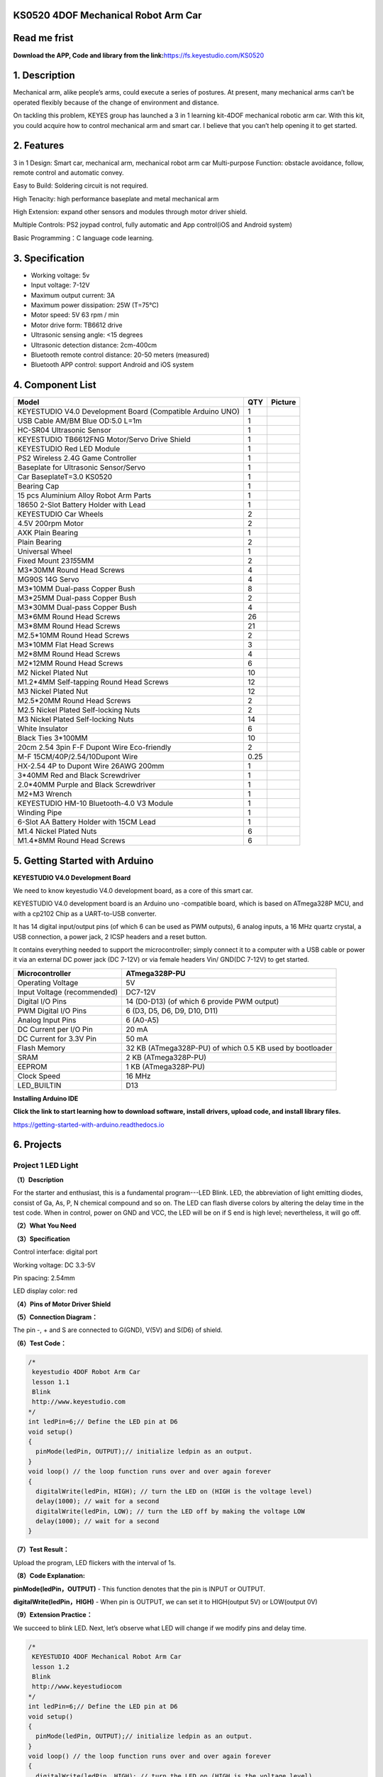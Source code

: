 .. _**KS0520-4DOF-Mechanical-Robot-Arm-Car**:

**KS0520 4DOF Mechanical Robot Arm Car**
========================================

.. _**Read-me-frist**:

**Read me frist**
=================

**Download the APP, Code and library from the
link:**\ https://fs.keyestudio.com/KS0520

.. _**1.-Description**:

**1. Description**
==================

Mechanical arm, alike people’s arms, could execute a series of postures.
At present, many mechanical arms can’t be operated flexibly because of
the change of environment and distance.

On tackling this problem, KEYES group has launched a 3 in 1 learning
kit-4DOF mechanical robotic arm car. With this kit, you could acquire
how to control mechanical arm and smart car. I believe that you can’t
help opening it to get started.

.. _**2.-Features**:

**2. Features**
===============

3 in 1 Design: Smart car, mechanical arm, mechanical robot arm car
Multi-purpose Function: obstacle avoidance, follow, remote control and
automatic convey.

Easy to Build: Soldering circuit is not required.

High Tenacity: high performance baseplate and metal mechanical arm

High Extension: expand other sensors and modules through motor driver
shield.

Multiple Controls: PS2 joypad control, fully automatic and App
control(iOS and Android system)

Basic Programming：C language code learning.

.. _**3.-Specification**:

**3. Specification**
====================

-  Working voltage: 5v

-  Input voltage: 7-12V

-  Maximum output current: 3A

-  Maximum power dissipation: 25W (T=75℃)

-  Motor speed: 5V 63 rpm / min

-  Motor drive form: TB6612 drive

-  Ultrasonic sensing angle: <15 degrees

-  Ultrasonic detection distance: 2cm-400cm

-  Bluetooth remote control distance: 20-50 meters (measured)

-  Bluetooth APP control: support Android and iOS system

.. _**4.-Component-List**:

**4. Component List**
=====================

.. container:: table-wrapper

   +------------------------------+------+------------------------------+
   | Model                        | QTY  | Picture                      |
   +==============================+======+==============================+
   | KEYESTUDIO V4.0 Development  | 1    | |img|                        |
   | Board (Compatible Arduino    |      |                              |
   | UNO)                         |      |                              |
   +------------------------------+------+------------------------------+
   | USB Cable AM/BM Blue OD:5.0  | 1    | |image115|                   |
   | L=1m                         |      |                              |
   +------------------------------+------+------------------------------+
   | HC-SR04 Ultrasonic Sensor    | 1    | |image116|                   |
   +------------------------------+------+------------------------------+
   | KEYESTUDIO TB6612FNG         | 1    | |image117|                   |
   | Motor/Servo Drive Shield     |      |                              |
   +------------------------------+------+------------------------------+
   | KEYESTUDIO Red LED Module    | 1    | |image118|                   |
   +------------------------------+------+------------------------------+
   | PS2 Wireless 2.4G Game       | 1    | |image119|                   |
   | Controller                   |      |                              |
   +------------------------------+------+------------------------------+
   | Baseplate for Ultrasonic     | 1    | |image120|\ |image121|       |
   | Sensor/Servo                 |      |                              |
   +------------------------------+------+------------------------------+
   | Car BaseplateT=3.0 KS0520    | 1    | |image122|                   |
   +------------------------------+------+------------------------------+
   | Bearing Cap                  | 1    | |image123|\ |image124|       |
   +------------------------------+------+------------------------------+
   | 15 pcs Aluminium Alloy Robot | 1    | |image125|                   |
   | Arm Parts                    |      |                              |
   +------------------------------+------+------------------------------+
   | 18650 2-Slot Battery Holder  | 1    | |image126|                   |
   | with Lead                    |      |                              |
   +------------------------------+------+------------------------------+
   | KEYESTUDIO Car Wheels        | 2    | |image127| |image128|        |
   +------------------------------+------+------------------------------+
   | 4.5V 200rpm Motor            | 2    | |image129|                   |
   +------------------------------+------+------------------------------+
   | AXK Plain Bearing            | 1    | |image130|                   |
   +------------------------------+------+------------------------------+
   | Plain Bearing                | 2    | |image131|                   |
   +------------------------------+------+------------------------------+
   | Universal Wheel              | 1    | |image132|                   |
   +------------------------------+------+------------------------------+
   | Fixed Mount 23\ *15*\ 5MM    | 2    | |image133|\ |image134|       |
   +------------------------------+------+------------------------------+
   | M3*30MM Round Head Screws    | 4    | |image135|                   |
   +------------------------------+------+------------------------------+
   | MG90S 14G Servo              | 4    | |image136|                   |
   +------------------------------+------+------------------------------+
   | M3*10MM Dual-pass Copper     | 8    | |image137|                   |
   | Bush                         |      |                              |
   +------------------------------+------+------------------------------+
   | M3*25MM Dual-pass Copper     | 2    | |image138|                   |
   | Bush                         |      |                              |
   +------------------------------+------+------------------------------+
   | M3*30MM Dual-pass Copper     | 4    | |image139|                   |
   | Bush                         |      |                              |
   +------------------------------+------+------------------------------+
   | M3*6MM Round Head Screws     | 26   | |image140|\ |image141|       |
   +------------------------------+------+------------------------------+
   | M3*8MM Round Head Screws     | 21   | |image143|\ |image144|       |
   +------------------------------+------+------------------------------+
   | M2.5*10MM Round Head Screws  | 2    | |image146|                   |
   +------------------------------+------+------------------------------+
   | M3*10MM Flat Head Screws     | 3    | |image147|\ |image148|       |
   +------------------------------+------+------------------------------+
   | M2*8MM Round Head Screws     | 4    | |image149|                   |
   +------------------------------+------+------------------------------+
   | M2*12MM Round Head Screws    | 6    | |image150|\ |image151|       |
   +------------------------------+------+------------------------------+
   | M2 Nickel Plated Nut         | 10   | |image152|                   |
   +------------------------------+------+------------------------------+
   | M1.2*4MM Self-tapping Round  | 12   | |image153|\ |image154|       |
   | Head Screws                  |      |                              |
   +------------------------------+------+------------------------------+
   | M3 Nickel Plated Nut         | 12   | |image155|                   |
   +------------------------------+------+------------------------------+
   | M2.5*20MM Round Head Screws  | 2    | |image156|                   |
   +------------------------------+------+------------------------------+
   | M2.5 Nickel Plated           | 2    | |image157|                   |
   | Self-locking Nuts            |      |                              |
   +------------------------------+------+------------------------------+
   | M3 Nickel Plated             | 14   | |image158|                   |
   | Self-locking Nuts            |      |                              |
   +------------------------------+------+------------------------------+
   | White Insulator              | 6    | |image159|                   |
   +------------------------------+------+------------------------------+
   | Black Ties 3*100MM           | 10   | |image160|                   |
   +------------------------------+------+------------------------------+
   | 20cm 2.54 3pin F-F Dupont    | 2    | |image161|                   |
   | Wire Eco-friendly            |      |                              |
   +------------------------------+------+------------------------------+
   | M-F 15CM/40P/2.54/10Dupont   | 0.25 | |image162|                   |
   | Wire                         |      |                              |
   +------------------------------+------+------------------------------+
   | HX-2.54 4P to Dupont Wire    | 1    | |image163|                   |
   | 26AWG 200mm                  |      |                              |
   +------------------------------+------+------------------------------+
   | 3*40MM Red and Black         | 1    | |image164|                   |
   | Screwdriver                  |      |                              |
   +------------------------------+------+------------------------------+
   | 2.0*40MM Purple and Black    | 1    | |image165|                   |
   | Screwdriver                  |      |                              |
   +------------------------------+------+------------------------------+
   | M2+M3 Wrench                 | 1    | |image166|                   |
   +------------------------------+------+------------------------------+
   | KEYESTUDIO HM-10             | 1    | |image167|                   |
   | Bluetooth-4.0 V3 Module      |      |                              |
   +------------------------------+------+------------------------------+
   | Winding Pipe                 | 1    | |image168|                   |
   +------------------------------+------+------------------------------+
   | 6-Slot AA Battery Holder     | 1    | |image169|                   |
   | with 15CM Lead               |      |                              |
   +------------------------------+------+------------------------------+
   | M1.4 Nickel Plated Nuts      | 6    | |image170|                   |
   +------------------------------+------+------------------------------+
   | M1.4*8MM Round Head Screws   | 6    | |image171|                   |
   +------------------------------+------+------------------------------+

.. _**5.-Getting-Started-with-Arduino**:

**5. Getting Started with Arduino**
===================================

**KEYESTUDIO V4.0 Development Board**

We need to know keyestudio V4.0 development board, as a core of this
smart car.

.. image:: media/image-20231012081546188.png
   :alt: image-20231012081546188

KEYESTUDIO V4.0 development board is an Arduino uno -compatible board,
which is based on ATmega328P MCU, and with a cp2102 Chip as a
UART-to-USB converter.

.. image:: media/image-20231012081631448.png
   :alt: image-20231012081631448

It has 14 digital input/output pins (of which 6 can be used as PWM
outputs), 6 analog inputs, a 16 MHz quartz crystal, a USB connection, a
power jack, 2 ICSP headers and a reset button.

.. image:: media/image-20231012081652388.png
   :alt: image-20231012081652388

It contains everything needed to support the microcontroller; simply
connect it to a computer with a USB cable or power it via an external DC
power jack (DC 7-12V) or via female headers Vin/ GND(DC 7-12V) to get
started.

.. container:: table-wrapper

   +-----------------------------+---------------------------------------+
   | Microcontroller             | ATmega328P-PU                         |
   +=============================+=======================================+
   | Operating Voltage           | 5V                                    |
   +-----------------------------+---------------------------------------+
   | Input Voltage (recommended) | DC7-12V                               |
   +-----------------------------+---------------------------------------+
   | Digital I/O Pins            | 14 (D0-D13) (of which 6 provide PWM   |
   |                             | output)                               |
   +-----------------------------+---------------------------------------+
   | PWM Digital I/O Pins        | 6 (D3, D5, D6, D9, D10, D11)          |
   +-----------------------------+---------------------------------------+
   | Analog Input Pins           | 6 (A0-A5)                             |
   +-----------------------------+---------------------------------------+
   | DC Current per I/O Pin      | 20 mA                                 |
   +-----------------------------+---------------------------------------+
   | DC Current for 3.3V Pin     | 50 mA                                 |
   +-----------------------------+---------------------------------------+
   | Flash Memory                | 32 KB (ATmega328P-PU) of which 0.5 KB |
   |                             | used by bootloader                    |
   +-----------------------------+---------------------------------------+
   | SRAM                        | 2 KB (ATmega328P-PU)                  |
   +-----------------------------+---------------------------------------+
   | EEPROM                      | 1 KB (ATmega328P-PU)                  |
   +-----------------------------+---------------------------------------+
   | Clock Speed                 | 16 MHz                                |
   +-----------------------------+---------------------------------------+
   | LED_BUILTIN                 | D13                                   |
   +-----------------------------+---------------------------------------+

**Installing Arduino IDE**

.. image:: ./media/ide.png

**Click the link to start learning how to download software, install
drivers, upload code, and install library files.**

`https://getting-started-with-arduino.readthedocs.io <https://getting-started-with-arduino.readthedocs.io/en/latest/Arduino%20IDE%20Tutorial.html>`__

.. _**6.-Projects**:

**6. Projects**
===============

.. _Project-1-LED-Light:

Project 1 LED Light
-------------------

**（1）Description**

.. image:: media/image-20231012082204595.png
   :alt: image-20231012082204595

For the starter and enthusiast, this is a fundamental program---LED
Blink. LED, the abbreviation of light emitting diodes, consist of Ga,
As, P, N chemical compound and so on. The LED can flash diverse colors
by altering the delay time in the test code. When in control, power on
GND and VCC, the LED will be on if S end is high level; nevertheless, it
will go off.

**（2）What You Need**

.. image:: media/image-20231012082217255.png
   :alt: image-20231012082217255

**（3）Specification**

.. image:: media/image-20231012082226917.png
   :alt: image-20231012082226917

Control interface: digital port

Working voltage: DC 3.3-5V

Pin spacing: 2.54mm

LED display color: red

**（4）Pins of Motor Driver Shield**

.. image:: media/image-20231012082234081.png
   :alt: image-20231012082234081

**（5）Connection Diagram：**

.. image:: media/image-20231012082244391.png
   :alt: image-20231012082244391

The pin -, + and S are connected to G(GND), V(5V) and S(D6) of shield.

**（6）Test Code：**

.. code:: c++

   /*
    keyestudio 4DOF Robot Arm Car
    lesson 1.1  
    Blink
    http://www.keyestudio.com
   */
   int ledPin=6;// Define the LED pin at D6
   void setup()
   {
     pinMode(ledPin, OUTPUT);// initialize ledpin as an output.
   }
   void loop() // the loop function runs over and over again forever
   {
     digitalWrite(ledPin, HIGH); // turn the LED on (HIGH is the voltage level)
     delay(1000); // wait for a second
     digitalWrite(ledPin, LOW); // turn the LED off by making the voltage LOW
     delay(1000); // wait for a second
   }

**（7）Test Result：**

Upload the program, LED flickers with the interval of 1s.

**（8）Code Explanation:**

**pinMode(ledPin，OUTPUT)** - This function denotes that the pin is
INPUT or OUTPUT.

**digitalWrite(ledPin，HIGH)** - When pin is OUTPUT, we can set it to
HIGH(output 5V) or LOW(output 0V)

**（9）Extension Practice：**

We succeed to blink LED. Next, let’s observe what LED will change if we
modify pins and delay time.

.. code:: c++

   /*
    KEYESTUDIO 4DOF Mechanical Robot Arm Car
    lesson 1.2
    Blink
    http://www.keyestudiocom
   */
   int ledPin=6;// Define the LED pin at D6
   void setup()
   {
     pinMode(ledPin, OUTPUT);// initialize ledpin as an output.
   }
   void loop() // the loop function runs over and over again forever
   {
     digitalWrite(ledPin, HIGH); // turn the LED on (HIGH is the voltage level)
     delay(100); // wait for 0.1 second
     digitalWrite(ledPin, LOW); // turn the LED off by making the voltage LOW
     delay(100); // wait for 0.1 second
   }

The LED flickers faster through the test result, therefore, delaying
time could affect flash frequency.

.. _Project-2:-Adjust-LED-Brightness:

Project 2: Adjust LED Brightness
--------------------------------

.. image:: media/image-20231012082321432.png
   :alt: image-20231012082321432

**（1）Description：**

In previous lesson, we control LED on and off and make it blink.

In this project, we will control LED brightness through PWM to simulate
breathing effect. Similarly, you can change the step length and delay
time in the code so as to demonstrate different breathing effect.

PWM is a means of controlling the analog output via digital means.
Digital control is used to generate square waves with different duty
cycles (a signal that constantly switches between high and low levels)
to control the analog `output.In <http://output.In>`__ general, the
input voltage of port are 0V and 5V. What if the 3V is required? Or what
if switch among 1V, 3V and 3.5V? We can’t change resistor constantly.
For this situation, we need to control by PWM.

.. image:: media/image-20231012082329963.png
   :alt: image-20231012082329963

For the Arduino digital port voltage output, there are only LOW and
HIGH, which correspond to the voltage output of 0V and 5V. You can
define LOW as 0 and HIGH as 1, and let the Arduino output five hundred 0
or 1 signals within 1 second.

If output five hundred 1, that is 5V; if all of which is 1, that is 0V.
If output 010101010101 in this way then the output port is 2.5V, which
is like showing movie. The movie we watch are not completely continuous.
It actually outputs 25 pictures per second. In this case, the human
can’t tell it, neither does PWM. If want different voltage, need to
control the ratio of 0 and 1. The more 0,1 signals output per unit time,
the more accurately control.

**(2) What You Need**

.. image:: media/image-20231012082339913.png
   :alt: image-20231012082339913

**(3) Connection Diagram：**

.. image:: media/image-20231012082347415.png
   :alt: image-20231012082347415

**（4）Test Code：**

.. code:: c++

   #include <Servo.h>
   Servo myservo;  // create servo object to control a servo

   void setup()
   {
     Serial.begin(9600); 
     delay(1000);
   }

   void loop() 
   {
     myservo.attach(A0);  // modify each pin to adjust 
     myservo.write(0);  // angle value  
     delay(1000);
   }

**（5）Test Result：**

When the test code is uploaded successfully, LED will smoothly change
its brightness from dark to bright and back to dark, continuing to do
so, which is similar to a lung breathing in and out.

**（6）Code Explanation**

When we need to repeat some statements, we could use FOR statement.

FOR statement format is shown below:

.. image:: media/image-20231012082401957.png
   :alt: image-20231012082401957

FOR cyclic sequence:

Round 1：1 → 2 → 3 → 4

Round 2：2 → 3 → 4

…

Until number 2 is not established, “for”loop is over,

After knowing this order, go back to code:

**for (int value = 0; value < 255; value=value+1){**

**...}**

**for (int value = 255; value >0; value=value-1){**

**...}**

| The two“for”statements make value increase from 0 to 255, then reduce
  from 255
| to 0, then increase to 255,....infinitely loop

There is a new function in the following ----- analogWrite()

We know that digital port only has two state of 0 and 1. So how to send
an analog value to a digital value? Here,this function is needed. Let’s
observe the Arduino board and find 6 pins marked“~”which can output PWM
signals.

Function format as follows:

**analogWrite(pin,value)**

analogWrite() is used to write an analog value from 0~255 for PWM port,
so the value is in the range of 0~255. Attention that you only write the
digital pins with PWM function, such as pin 3, 5, 6, 9, 10, 11.

PWM is a technology to obtain analog quantity through digital method.
Digital control forms a square wave, and the square wave signal only has
two states of turning on and off (that is, high or low levels). By
controlling the ratio of the duration of turning on and off, a voltage
varying from 0 to 5V can be simulated. The time turning on(academically
referred to as high level) is called pulse width, so PWM is also called
pulse width modulation. Through the following five square waves, let’s
learn more about PWM.

.. image:: media/image-20231012082418010.png
   :alt: image-20231012082418010

In the above figure, the green line represents a period, and value of
analogWrite() corresponds to a percentage which is called Duty Cycle as
well. Duty cycle implies that high-level duration is divided by
low-level duration in a cycle. From top to bottom, the duty cycle of
first square wave is 0% and its corresponding value is 0. The LED
brightness is lowest, that is, turn off. The more time high level lasts,
the brighter the LED. Therefore, the last duty cycle is 100%, which
correspond to 255, LED is brightest. 25% means darker.

PWM mostly is used for adjusting the LED brightness or rotation speed of
motor.

It plays vital role in controlling smart robot car. I believe that you
can’t wait to enter next project.

**（7）Extension Practice：**

Let’s modify the value of delay time and remain the pin unchanged, then
observe how LED changes.

.. code:: c++

   /*
    KEYESTUDIO 4DOF Mechanical Robot Arm Car
    lesson 2.2
    pwm
    http://www.keyestudiocom
   */
   int ledPin = 6; // Define the LED pin at D6
   void setup(){
     pinMode (ledPin, OUTPUT); // initialize ledpin as an output.
   }
   void loop(){
     for (int value = 0; value <255; value = value + 1){
       analogWrite (ledPin, value); // LED lights gradually light up
       delay (30); // delay 30MS
     }
     for(int value=255; value>0;value=value-1){
       analogWrite (ledPin, value); // LED gradually goes out
       delay (30); // delay 30MS
     }
   }//**********************************************************

LED flickers more slowly.

.. _Project-3-Servo-Control:

Project 3 Servo Control
-----------------------

.. image:: media/image-20231012082436799.png
   :alt: image-20231012082436799

**（1）Description**

Servo motor is a position control rotary actuator. It mainly consists of
housing, circuit board, core-less motor, gear and position sensor. Its
working principle is that the servo receives the signal sent by MCU or
receiver and produces a reference signal with a period of 20ms and width
of 1.5ms, then compares the acquired DC bias voltage to the voltage of
the potentiometer and obtain the voltage difference output.

When the motor speed is constant, the potentiometer is driven to rotate
through the cascade reduction gear, which leads that the voltage
difference is 0, and the motor stops rotating. Generally, the angle
range of servo rotation is 0° --180 °

The rotation angle of servo motor is controlled by regulating the duty
cycle of PWM (Pulse-Width Modulation) signal. The standard cycle of PWM
signal is 20ms (50Hz). Theoretically, the width is distributed between
1ms-2ms, but in fact , it's between 0.5ms-2.5ms. The width corresponds
the rotation angle from 0° to 180°. But note that for different brand
motor, the same signal may have different rotation angle.

.. image:: media/image-20231012082443284.png
   :alt: image-20231012082443284

In general, servo has three lines in brown, red and orange. Brown wire
is grounded, red one is positive pole line and orange one is signal
line.

.. image:: media/image-20231012082449045.png
   :alt: image-20231012082449045

The corresponding servo angles are shown below:

.. image:: media/image-20231012082454692.png
   :alt: image-20231012082454692

**（2）Specification**

Working voltage: DC 4.8V ~ 6V

Operating angle range: about 180 ° (at 500 → 2500 μsec)

Pulse width range: 500 → 2500 μsec

No-load speed: 0.12 ± 0.01 sec / 60 (DC 4.8V) 0.1 ± 0.01 sec / 60 (DC
6V)

No-load current: 200 ± 20mA (DC 4.8V) 220 ± 20mA (DC 6V)

Stopping torque: 1.3 ± 0.01kg · cm (DC 4.8V) 1.5 ± 0.1kg · cm (DC 6V)

Stop current: ≦ 850mA (DC 4.8V) ≦ 1000mA (DC 6V)

Standby current: 3 ± 1mA (DC 4.8V) 4 ± 1mA (DC 6V)

**（3）What You Need**

.. image:: media/image-20231012082504585.png
   :alt: image-20231012082504585

**（4）Connection Diagram：**

.. image:: media/image-20231012082510890.png
   :alt: image-20231012082510890

Wiring note: the brown wire of servo is linked with Gnd(G), the red one
is connected to 5v(V) and orange one is attached to digital 9.

The servo has to be connected to external power due to its high demand
for driving servo current. Generally, the current of development board
is not enough. If without connected power, the development board could
be burnt.

**（5）Test Code：**

.. code:: c++

   /*
   keyestudio 4DOF Robot Arm Car
   lesson 3.1
   Servo
   http://www.keyestudio.com
   */ 
   #define servoPin 9  //servo Pin
   int pos; //angle variable of servo
   int pulsewidth; //pulsewidth variable of servo
   void setup() {
     pinMode(servoPin, OUTPUT);  //set pins of servo to output
     procedure(0); //set angle of servo to 0°
   }
   void loop() {
     for (pos = 0; pos <= 180; pos += 1) { // goes from 0 degrees to 180 degrees
       // in steps of 1 degree
       procedure(pos);              // tell servo to go to position in variable 'pos'
       delay(15);                   //control the rotation speed of servo
     }
     for (pos = 180; pos >= 0; pos -= 1) { // goes from 180 degrees to 0 degrees
       procedure(pos);              // tell servo to go to position in variable 'pos'
       delay(15);                    
     }}
   //Function to control servo
   void procedure(int myangle) {
     pulsewidth = myangle * 11 + 500;  //Calculate pulsewidth value
     digitalWrite(servoPin,HIGH);
     delayMicroseconds(pulsewidth);   //the duration of high levle is pulsewidth
     digitalWrite(servoPin,LOW);
     delay((20 - pulsewidth / 1000));  //the period is 20ms, low level lasts the rest of time
   }
   //***************************************************************************

After the code is uploaded successfully, servo swings forth and back in
the range of 0° to 180°

| There is another guide for restraining servo---- servo library file,
  the following link of official website is as for your reference.
| https://www.arduino.cc/en/Reference/Servo

**(6)Test Code2:**

.. code:: c++

   /*
    KEYESTUDIO 4DOF Mechanical Robot Arm Car
    lesson 3.2
    servo
    http://www.keyestudiocom
   */
   #include <Servo.h>
   Servo myservo;  // create servo object to control a servo
   // twelve servo objects can be created on most boards
   int pos = 0;    // variable to store the servo position
   void setup() {
     myservo.attach(9);  // attaches the servo on pin 9 to the servo object
   }
   void loop() {
     for (pos = 0; pos <= 180; pos += 1) { // goes from 0 degrees to 180 degrees
       // in steps of 1 degree
       myservo.write(pos);              // tell servo to go to position in variable 'pos'
       delay(15);                       // waits 15ms for the servo to reach the position
     }
     for (pos = 180; pos >= 0; pos -= 1) { // goes from 180 degrees to 0 degrees
       myservo.write(pos);              // tell servo to go to position in variable 'pos'
       delay(15);                       // waits 15ms for the servo to reach the position
     }
   }
   //************************************************************************

**（7）Test Result：**

Upload code successfully and power on, servo swings in the range of 0°
to 180°. The result is same. We usually control it by library file.

**（8）Code Explanation:**

Arduino comes with **#include <Servo.h>** (servo function and
statement）

The following are some common statements of the servo function:

1. **attach（interface）**——Set servo interface, port 9 and 10 are
available

2. **write（angle）**——The statement to set rotation angle of servo, the
angle range is from 0° to 180°

3. **read（）**——used to read angle of servo, read the command value
of“write()”

4. **attached（）**——Judge if the parameter of servo is sent to its
interface

Note: The above written format is“servo variable name, specific
statement（）”, for instance: myservo.attach(9)

.. _Project-4-Ultrasonic-Sensor:

Project 4 Ultrasonic Sensor
---------------------------

.. image:: media/image-20231012082607226.png
   :alt: image-20231012082607226

**（1） Description：**

.. image:: media/image-20231012082614766.png
   :alt: image-20231012082614766

The HC-SR04 ultrasonic sensor uses sonar to determine distance to an
object like bats do. It offers excellent non-contact range detection
with high accuracy and stable readings in an easy-to-use package. It
comes complete with ultrasonic transmitter and receiver modules.

The HC-SR04 or the ultrasonic sensor is being used in a wide range of
electronics projects for creating obstacle detection and distance
measuring application as well as various other applications. Here we
have brought the simple method to measure the distance with arduino and
ultrasonic sensor and how to use ultrasonic sensor with arduino.

.. image:: media/image-20231012082627451.png
   :alt: image-20231012082627451

**（2）Specification：**

Power Supply :+5V DC

Quiescent Current : <2mA

Working Current: 15mA

Effectual Angle: <15°

Ranging Distance : 2cm – 400 cm

Resolution : 0.3 cm

Measuring Angle: 30 degree

Trigger Input Pulse width: 10uS

**(3) What You Need**

.. image:: media/image-20231012082635581.png
   :alt: image-20231012082635581

**(4) The principle of ultrasonic sensor**

As the above picture shown, it is like two eyes. One is transmitting
end, the other is receiving end.

| The ultrasonic module will emit the ultrasonic waves after trigger
  signal. When the ultrasonic waves encounter the object and are
  reflected back, the module outputs an echo signal, so it can determine
  the distance of object from the time difference between trigger signal
  and echo signal. The t is the time that emitting signal meets obstacle
  and returns. and the propagation speed of sound in the air is about
  343m/s, therefore, distance = speed \* time, because the ultrasonic
  wave emits and comes back, which is 2 times of distance, so it needs
  to be divided by 2, the distance
| measured by ultrasonic wave = (speed \* time)/2

#. Use method and timing chart of ultrasonic module:
#. Setting the delay time of Trig pin of SR04 to 10μs at least, which
   can trigger it to detect distance.
#. After triggering, the module will automatically send eight 40KHz
   ultrasonic pulses and detect whether there is a signal return. This
   step will be completed automatically by the module.
#. If the signal returns, the Echo pin will output a high level, and the
   duration of the high level is the time from the transmission of the
   ultrasonic wave to the return.

.. image:: media/ba43be6007d9fe3aab0bb609868af640.png
   :alt: ba43be6007d9fe3aab0bb609868af640

Circuit diagram of ultrasonic sensor:

.. image:: media/image-20231012082708687.png
   :alt: image-20231012082708687

（5） Connection Diagram：

.. image:: media/image-20231012082811087.png
   :alt: image-20231012082811087

Wiring Guide:

Ultrasonic sensor keyestudio V5 expansion board

VCC → 5v(V)

Trig → A4(S)

Echo → A3(S)

Gnd → Gnd(G)

**（6） Test Code：**

.. code:: c++

   /*
    KEYESTUDIO 4wd Mechanical Robor Arm Car
    lesson 4.1
    Ultrasonic sensor
    http://www.keyestudiocom
   */ 
   int trigPin = A4;    // Trigger
   int echoPin = A3;    // Echo
   long duration, cm, inches;
    void setup() {
     //Serial Port begin
     Serial.begin (9600);
     //Define inputs and outputs
     pinMode(trigPin, OUTPUT);
     pinMode(echoPin, INPUT);
   }
   void loop() {
     // The sensor is triggered by a HIGH pulse of 10 or more microseconds.
     // Give a short LOW pulse beforehand to ensure a clean HIGH pulse:
     digitalWrite(trigPin, LOW);
     delayMicroseconds(2);
     digitalWrite(trigPin, HIGH);
     delayMicroseconds(10);
     digitalWrite(trigPin, LOW);
      // Read the signal from the sensor: a HIGH pulse whose
     // duration is the time (in microseconds) from the sending
     // of the ping to the reception of its echo off of an object.
     duration = pulseIn(echoPin, HIGH);
      // Convert the time into a distance
     cm = (duration/2) / 29.1;     // Divide by 29.1 or multiply by 0.0343
     inches = (duration/2) / 74;   // Divide by 74 or multiply by 0.0135
       Serial.print(inches);
     Serial.print("in, ");
     Serial.print(cm);
     Serial.print("cm");
     Serial.println();
     delay(50);
   }
   //**************************************************************************

**（7）Test Result：**

Upload test code on the development board, open serial monitor and set
baud rate to 9600. The detected distance will be displayed(unit is cm
and inch). Hinder the ultrasonic sensor by hand, then the displayed
distance value gets smaller.

.. image:: media/image-20231012082835334.png
   :alt: image-20231012082835334

**（8）Code Explanation:**

**int trigPin-** this pin is defined to transmit ultrasonic waves,
generally output.

**int echoPin -** this is defined as the pin of reception, generally
input

**cm = (duration/2) / 29.1-unit is cm**

**inches = (duration/2) / 74-unit is inch**

We can calculate the distance by using the following formula: distance =
(traveltime/2) x speed of sound

The speed of sound is: 343m/s = 0.0343 cm/uS = 1/29.1 cm/uS

Or in inches: 13503.9in/s = 0.0135in/uS = 1/74in/uS

We need to divide the traveltime by 2 because we have to take into
account that the wave was sent, hit the object, and then returned back
to the sensor.

**（9）Extension Practice：**

We have just measured the distance displayed by the ultrasonic. How
about controlling the LED with the measured distance? Let's try it,
connect an LED module to the D6 pin.

.. image:: media/image-20231012082847412.png
   :alt: image-20231012082847412

.. code:: c++

   /*
    KEYESTUDIO 4wdMechanical Robor Arm Car
    lesson 4.2
    Ultrasonic LED
    http://www.keyestudiocom
   */ 
   int trigPin = A4;    // Trigger
   int echoPin = A3;    // Echo
   long duration, cm, inches;
   void setup() {
     Serial.begin (9600);  //Serial Port begin
     pinMode(trigPin, OUTPUT);  //Define inputs and outputs
     pinMode(echoPin, INPUT);
     pinMode(6, OUTPUT);
   }
    void loop() 
   {
     // The sensor is triggered by a HIGH pulse of 10 or more microseconds.
     // Give a short LOW pulse beforehand to ensure a clean HIGH pulse:
     digitalWrite(trigPin, LOW);
     delayMicroseconds(2);
     digitalWrite(trigPin, HIGH);
     delayMicroseconds(10);
     digitalWrite(trigPin, LOW);
     // Read the signal from the sensor: a HIGH pulse whose duration is the time (in microseconds) from the sending of the ping to the reception of its echo off of an object.
     duration = pulseIn(echoPin, HIGH);
     // Convert the time into a distance
     cm = (duration/2) / 29.1;     // Divide by 29.1 or multiply by 0.0343
     inches = (duration/2) / 74;   // Divide by 74 or multiply by 0.0135
     Serial.print(inches);
     Serial.print("in, ");
     Serial.print(cm);
     Serial.print("cm");
     Serial.println();
     delay(50);
   if (cm>=2 && cm<=10)digitalWrite(6, HIGH);
   else digitalWrite(6, LOW);
   }
   //****************************************************************

Upload test code to development board and put you hand away from
ultrasonic sensor for 2cm-10cm, then LED will be on.

.. _Project-5-Bluetooth-Remote-Control:

Project 5 Bluetooth Remote Control
----------------------------------

**（1）Description：**

Bluetooth, a simple wireless communication module most popular since the
last few decades and easy to use are being used in most of the
battery-powered devices.

.. image:: media/image-20231012082930073.png
   :alt: image-20231012082930073

Over the years, there have been many upgrades of Bluetooth standard to
keep fulfil the demand of customers and technology according to the need
of time and situation.

Over the few years, there are many things changed including data
transmission rate, power consumption with wearable and IoT Devices and
Security System.

Here we are going to learn about HM-10 BLE 4.0 with Arduino Board. The
HM-10 is a readily available Bluetooth 4.0 module. This module is used
for establishing wireless data communication. The module is designed by
using the Texas Instruments CC2540 or CC2541 Bluetooth low energy (BLE)
System on Chip (SoC).

**（2）Specification**

.. image:: media/image-20231012082948076.png
   :alt: image-20231012082948076

-  Bluetooth protocol: Bluetooth

-  Specification V4.0 BLE

-  No byte limit in serial port Transceiving

-  In open environment, realize 100m ultra-distance communication with
   iphone4s

-  Working frequency: 2.4GHz ISM band

-  Modulation method: GFSK(Gaussian Frequency Shift Keying)

-  Transmission power: -23dbm, -6dbm, 0dbm, 6dbm, can be modified by AT
   command.

-  Sensitivity: ≤-84dBm at 0.1% BER

-  Transmission rate: Asynchronous: 6K bytes ; Synchronous: 6k Bytes

-  Security feature: Authentication and encryption

-  Supporting service: Central & Peripheral UUID FFE0, FFE1

-  Power consumption: Auto sleep mode, stand by current 400uA~800uA,
   8.5mA during transmission.

-  Power supply: 5V DC

-  Working temperature: –5 to +65 Centigrade

**（3）What You Need:**

.. image:: media/image-20231012083003218.png
   :alt: image-20231012083003218

**(4)Connection Diagram：**

.. image:: media/image-20231012083009538.png
   :alt: image-20231012083009538

Wiring Guide

.. container:: table-wrapper

   ================ ===============
   Bluetooth Module Expansion Board
   ================ ===============
   VCC              VCC
   GND              GND
   TXD              RXD
   RXD              TXD
   ================ ===============

Note: don’t insert Bluetooth module reversely.

**(4) Test Code：**

.. code:: c++

   /*
    KEYESTUDIO 4DOF Mechanical Robot Arm Car
    lesson 5
    Bluetooth 
    http://www.keyestudiocom
   */ 
   char blue_val;  //define a variable to receiver Bluetooth signals
   void setup() {
     Serial.begin(9600);   //set baud rate to 9600
   }
   void loop() {
     if(Serial.available() > 0)//receive Bluetooth signals
     {
       blue_val = Serial.read();  //Reception
       Serial.println(blue_val);  //Serial prints Bluetooth signals
     }
   }

**(5)Download APP：**

The code is the signals received by serial port, we still need to send
signals, hence the need of app which sends signals to Bluetooth module
to print them on serial port.

**Note: Allow APP to access“location”in settings of your cellphone when
connecting to Bluetooth module, otherwise, Bluetooth may not be
connected.**

**1. iOS system**

Search “keyes arm” in App store

.. image:: media/image-20231012083031283.png
   :alt: image-20231012083031283

After it is downloaded, enter the main page.

.. image:: media/image-20231012083040834.png
   :alt: image-20231012083040834

Turn on Bluetooth in your cellphone.

Click **Connect** to search Bluetooth, tap“connect” if HMSoft appears
and click |image-20231012083056793| icon, and enter the main page.

.. image:: media/image-20231012083104913.png
   :alt: image-20231012083104913

2. Android System

Search keyes arm car in Google play store and install

.. image:: media/image-20231012083112895.png
   :alt: image-20231012083112895

The interface is shown as below:

.. image:: media/image-20231012083119731.png
   :alt: image-20231012083119731

Click on APP\ |image-20231012083142186| icon to search the Bluetooth.

.. image:: media/image-20231012083152836.png
   :alt: image-20231012083152836

Click“connect”if HMSoFT appear, then Bluetooth LED will be turned on.

**After app is downloaded, allow APP to access“location”, and you could
enable“location”in settings of your cellphone.**

Open Bluetooth and search HMSoft, then tap“connect”to operate App.

The function of each key on App is shown below:

.. container:: table-wrapper

   +-----------------------+-----------------------+-----------------------+
   | Key                   | Control character     | Function              |
   +=======================+=======================+=======================+
   | |image172|            |                       | Match with connection |
   |                       |                       | HM-10 Bluetooth       |
   |                       |                       | module                |
   +-----------------------+-----------------------+-----------------------+
   | |image173|            |                       | Disconnect Bluetooth  |
   +-----------------------+-----------------------+-----------------------+
   | |ima                  | Press: F              | Press the button to   |
   | ge-20231012083414928| | Release: S            | go front; release to  |
   |                       |                       | stop                  |
   +-----------------------+-----------------------+-----------------------+
   | |image174|            | Press: L              | Press button to turn  |
   |                       | Release: S            | left; release to stop |
   +-----------------------+-----------------------+-----------------------+
   | |image175|            | Press: R              | Press button to turn  |
   |                       | Release: S            | right; release to     |
   |                       |                       | stop                  |
   +-----------------------+-----------------------+-----------------------+
   | |image176|            | Press: B              | Press button to go    |
   |                       | Release: S            | back; release to stop |
   +-----------------------+-----------------------+-----------------------+
   | |image177|            | Press: a              | Press button to speed |
   |                       | Release: S            | up；release to stop   |
   +-----------------------+-----------------------+-----------------------+
   | |image178|            | Press: d              | Press button to speed |
   |                       | Release: S            | down；release to stop |
   +-----------------------+-----------------------+-----------------------+
   | |image179|            | Press: V              | Press button to open  |
   |                       | Release: s            | claw，release to stop |
   +-----------------------+-----------------------+-----------------------+
   | |image180|            | Press: P              | Press button to close |
   |                       | Release: s            | claw，release to stop |
   +-----------------------+-----------------------+-----------------------+
   | |image181|            | Press: Q              | Press F1 to lift up   |
   |                       | Release: s            | smaller arm，release  |
   |                       |                       | to stop               |
   +-----------------------+-----------------------+-----------------------+
   | |image182|            | Press: E              | Small arm             |
   |                       | Release: s            | lowers，release to    |
   |                       |                       | stop                  |
   +-----------------------+-----------------------+-----------------------+
   | |image183|            | Press: f              | Large arm swings      |
   |                       | Release: s            | forward，release to   |
   |                       |                       | stop                  |
   +-----------------------+-----------------------+-----------------------+
   | |image184|            | Press:b               | Large arm swings      |
   |                       | Release: s            | back，Release to stop |
   +-----------------------+-----------------------+-----------------------+
   | |image185|            | Press: l              | Press L to turn       |
   |                       | Release: s            | left，Release to stop |
   +-----------------------+-----------------------+-----------------------+
   | |image186|            | Press: r              | Press L to turn       |
   |                       | Release: s            | right，Release to     |
   |                       |                       | stop                  |
   +-----------------------+-----------------------+-----------------------+
   | |image187|            | Press: t              | Press key to read and |
   |                       | Release: s            | save angle value of   |
   |                       |                       | servo                 |
   +-----------------------+-----------------------+-----------------------+
   | |image188|            | Press: i              | Save the angle value  |
   |                       | Release: s            | of servos             |
   +-----------------------+-----------------------+-----------------------+
   | |image189|            |                       | Click to start the    |
   |                       |                       | mobile gravity        |
   |                       |                       | sensing; click again  |
   |                       |                       | to exit               |
   +-----------------------+-----------------------+-----------------------+
   | |image190|            | Click to send “Y” ,   | Press to enable       |
   |                       | then click “S”        | obstacle avoidance,   |
   +-----------------------+-----------------------+-----------------------+
   | |image191|            | Click to send “U” ,   | Start Ultrasonic      |
   |                       | then click “S”        | follow function;      |
   |                       |                       | click Stop to exit    |
   +-----------------------+-----------------------+-----------------------+

(6) Code Explanation:

Serial.available()：the number of left characters when back to buffer,
this function is usually used to judge if there is data in buffer.
Whenever Serial.available() is more than 0, serial receives the data in
serial monitor.

Serial.read(): read a Byte in buffer of serial, we could read the data
sent with Serial.read(), for instance, some device send data to Arduino
through serial monitor.

.. _Project-6-Motor-Driving-and-Speed-Control:

Project 6 Motor Driving and Speed Control
-----------------------------------------

**(1) Description：**

Based on the TB6612FNG driver IC design, the motor driver on the
expansion board adopts a special logic control method. Only 4 pins could
achieve dual motor control. Compared with pure chips, it lacks two IO
pins and can be applied in more fields, saving valuable IO resources for
Arduino and other controllers.

TB6612FNG is a dual-channel full-bridge driver chip. The maximum
continuous drive current of a single channel can reach 1.2A, and the
peak value is 2A/3.2A (continuous pulse/single pulse), which can drive
some micro DC motors.

.. image:: media/image-20231012083620382.png
   :alt: image-20231012083620382

**(2) Specification：**

-  Logic part input voltage VCC: 3.3~5V

-  Drive part input voltage VM: 2.5~12V

-  Number of drive motors: 2 channels

-  Maximum continuous drive current of single channel: 1.2A

-  Starting peak value: 2A/3.2A (continuous pulse/single pulse)

**(3) What You Need**

.. image:: media/image-20231012083637481.png
   :alt: image-20231012083637481

**(4) Connection Diagram：**

.. image:: media/image-20231012083644871.png
   :alt: image-20231012083644871

**(5) Test Code：**

.. code:: c++

   /*
    keyestudio 4DOF Mechanical Robot Arm Car
    lesson 6
    motor driver shield
    http://www.keyestudio.com
   */ 
   int AIN2=2;  //define direction control pin of motor A as D2
   int PWMA=3;  //define speed control pin of motor A as D3
   int BIN2=4;   //define direction control pin of motor B as D4
   int PWMB=5; //define speed control pin of motor B as D5

   void setup(){
     pinMode(AIN2,OUTPUT);  //set ports of motor to output
     pinMode(PWMA,OUTPUT);
     pinMode(BIN2,OUTPUT);
     pinMode(PWMB,OUTPUT);
   }
   void loop(){  //go forward for 1s, back for 1s, turn left for 1s, right for 1s and stop for 1s
       //Go front
     digitalWrite(AIN2,LOW); //If AIN2 is low, AIN1 is high，motor MA turns clockwise
     analogWrite(PWMA,120); //rotation speed of motor MA is 120
     digitalWrite(BIN2,HIGH);  //If BIN2 is high, BIN1 is low，motor MB turns clockwise
     analogWrite(PWMB,120);//rotation speed of motor MB is 120
     delay(1000);
     
       //Go back
     digitalWrite(BIN2,LOW); //if BIN2 is low, BIN1 is high，motor MB turns anticlockwise
     analogWrite(PWMB,80); //rotation speed of motor MB is 80
     digitalWrite(AIN2,HIGH);  //AIN2 is high,AIN1 is low，motor MA turns anticlockwise
     analogWrite(PWMA,80); //rotation speed of motor MA is 80
     delay(1000);
     
       //Turn Left
     digitalWrite(AIN2,HIGH);  //If AIN2 is high, AIN1 is low，motor MA turns anticlockwise
     analogWrite(PWMA,120); //rotation speed of motor MA is 120
     digitalWrite(BIN2,HIGH);  //BIN2 is high,BIN1 is low，motor MB turns clockwise
     analogWrite(PWMB,120);//rotation speed of motor MB is 120
     delay(1000);
     
     //Turn right
     digitalWrite(AIN2,LOW); //If AIN2 is low, AIN1 is high，motor MA turns clockwise
     analogWrite(PWMA,80); //rotation speed of motor MA is 80
     digitalWrite(BIN2,LOW); //If BIN2 is low, and BIN1 is high，motor MB turns anticlockwise
     analogWrite(PWMB,80); //rotation speed of motor MB is 80
     delay(1000);

     //Stop
     analogWrite(PWMA,0);  //rotation speed of motor MA is 0
     analogWrite(PWMB,0);  //rotation speed of motor MB is 0
     delay(1000);
   }

**(6) Test Result：**

Hook up by connection diagram, upload code and power on. The motor A and
B rotate clockwise for 1s and anti-clockwise for 1s, then they stop.

.. _Project-7-PS2-Joypad-Controller:

Project 7 PS2 Joypad Controller
-------------------------------

.. image:: media/image-20231012083713915.png
   :alt: image-20231012083713915

(1) Description：

The PS2 joypad controller is compatible with PlayStation2 game consoles.
Sony's psx series game consoles are very popular all over the world,
hence someone cracked the ps2 communication protocol so that the devices
can be controlled remotely by handle, such as remote control smart car.

The PS2 joypad is composed of a handle and a receiver. The handle is
used to send button information; the receiver is connected to the
microcontroller (also called the host) to receive the information sent
by the handle and pass it to the microcontroller. The microcontroller
can also sends commands to the controller and configures the sending
mode of the joypad by receiver.

**(2) Pins of Receiver**

.. image:: media/image-20231012083722014.png
   :alt: image-20231012083722014

1. Data: host line, used to send data to the slave station (MOSI)

2. Command: Slave line, used to send data to the master station (MISO)

3. Vibration: the power supply of the vibration motor; 7.2V to 9V

4. Ground: circuit ground

5. VCC: power supply 3.3V

6. Attention: CS or chip select pin is used to call the slave and
prepare to connect

7. Clock: equivalent to SCK pin of clock

8. No Connection: Useless

9. Knowledge: the response signal from the controller to the PS2
receiver

Insert PS2 receiver on development board

**(3) Test Code：**

.. code:: c++

   /*
    KEYESTUDIO 4DOF Mechanical Robot Arm Car
    lesson 7
    PS2 
    http://www.keyestudiocom
   */ 
   #include <PS2X_lib.h>
   #define PS2_DAT   12
   #define PS2_CMD   11
   #define PS2_SEL   10
   #define PS2_CLK   13
   #define pressures   true
   //#define pressures   false
   #define rumble    true
   //#define rumble    false
   PS2X ps2x;
   int error=0;
   byte type=0;
   byte vibrate=0;
   void setup(){
     Serial.begin(57600);
     delay(300);
     error=ps2x.config_gamepad(PS2_CLK, PS2_CMD, PS2_SEL, PS2_DAT, pressures, rumble);
     if(error==0){
       Serial.println("Found Controller, configured successful ");
       Serial.println("pressures = ");
       if(pressures) Serial.println("ture");
       else Serial.println("false");
       
       Serial.println("rumble = ");    
       if(rumble) Serial.println("ture");
       else Serial.println("false");
       Serial.println("Try out all the buttons, X will vibrate the controller, faster as you press harder;");
       Serial.println("holding L1 or R1 will print out the analog stick values.");
       Serial.println("Note: Go to www.billporter.info for updates and to report bugs.");
     }
     else if(error==1){
       Serial.println("No controller found, check wiring, see readme.txt to enable debug. visit www.billporter.info for troubleshooting tips");    
     }
     else if(error==2){
       Serial.println("Controller found but not accepting commands. see readme.txt to enable debug. Visit www.billporter.info for troubleshooting tips");  
     }
     else if(error==3){
       Serial.println("Controller refusing to enter Pressures mode, may not support it. ");
     }
     
     type=ps2x.readType();
     switch(type){
       case 0:   Serial.print("Unknown Controller type found ");   break;
       case 1:   Serial.print("DualShock Controller found ");    break;
       case 2:   Serial.print("GuitarHero Controller found ");   break;
       case 3:   Serial.print("Wireless Sony DualShock Controller found ");    break;
     }  
   }

   void loop(){
     if(error==1) return;
     if(error==2){
         ps2x.read_gamepad();
         if(ps2x.ButtonPressed(GREEN_FRET))  Serial.println("Green Fret Pressed");
         if(ps2x.ButtonPressed(RED_FRET))    Serial.println("Red Fret Pressed");
         if(ps2x.ButtonPressed(YELLOW_FRET)) Serial.println("Yellow Fret Pressed");
         if(ps2x.ButtonPressed(BLUE_FRET))   Serial.println("Blue Fret Pressed");
         if(ps2x.ButtonPressed(ORANGE_FRET)) Serial.println("Orange Fret Pressed"); 

         if(ps2x.ButtonPressed(STAR_POWER))  Serial.println("Star Power Command");

         if(ps2x.Button(UP_STRUM))    Serial.println("Up Strum");
         if(ps2x.Button(DOWN_STRUM))  Serial.println("DOWN Strum");

         if(ps2x.Button(PSB_START))    Serial.println("Start is being held");
         if(ps2x.Button(PSB_SELECT))   Serial.println("Select is being held");

         if(ps2x.Button(ORANGE_FRET)){
             Serial.print("Wammy Bar Position:");
             Serial.println(ps2x.Analog(WHAMMY_BAR), DEC);
         }
     }
     else{
       ps2x.read_gamepad(false, vibrate);
       if(ps2x.Button(PSB_START))      Serial.println("Start is being held");
       if(ps2x.Button(PSB_SELECT))     Serial.println("Select is being held");
       
       if(ps2x.Button(PSB_PAD_UP)){
         Serial.print("Up held this hard: ");
         Serial.println(ps2x.Analog(PSAB_PAD_UP), DEC);  
       } 
       if(ps2x.Button(PSB_PAD_RIGHT)){
         Serial.print("Right held this hard: ");
         Serial.println(ps2x.Analog(PSAB_PAD_RIGHT), DEC);
       }
       if(ps2x.Button(PSB_PAD_LEFT)){
         Serial.print("LEFT held this hard: ");
         Serial.println(ps2x.Analog(PSAB_PAD_LEFT), DEC);
       }
       if(ps2x.Button(PSB_PAD_DOWN)){
         Serial.print("DOWN held this hard: ");
         Serial.println(ps2x.Analog(PSAB_PAD_DOWN), DEC);
       }

       vibrate = ps2x.Analog(PSAB_CROSS);
       if (ps2x.NewButtonState()){
         if(ps2x.Button(PSB_L3))       Serial.println("L3 pressed");
         if(ps2x.Button(PSB_R3))       Serial.println("R3 pressed");
         if(ps2x.Button(PSB_L2))       Serial.println("L2 pressed");
         if(ps2x.Button(PSB_R2))       Serial.println("R2 pressed");

         if(ps2x.Button(PSB_GREEN)) Serial.println("GREEN pressed");
         if(ps2x.Button(PSB_RED)) Serial.println("RED pressed");
         if(ps2x.Button(PSB_BLUE)) Serial.println("BLUE pressed");
         if(ps2x.Button(PSB_PINK)) Serial.println("PINK pressed");
       }

       if(ps2x.Button(PSB_L1) || ps2x.Button(PSB_R1)){
         Serial.print("Stick Values:");
         Serial.print(ps2x.Analog(PSS_LY), DEC); //Left stick, Y axis. Other options: LX, RY, RX  
         Serial.print(",");
         Serial.print(ps2x.Analog(PSS_LX), DEC); 
         Serial.print(",");
         Serial.print(ps2x.Analog(PSS_RY), DEC);  
         Serial.print(",");
         Serial.println(ps2x.Analog(PSS_RX), DEC);
       }
     }
     delay(50);
   }

**Read each key value on PS2 joypad and record in the following form.**

.. image:: media/image-20231012083748042.png
   :alt: image-20231012083748042

.. container:: table-wrapper

   +-----------+---------------------------------------------------------+
   | Key       | Logic                                                   |
   +===========+=========================================================+
   | PAD UP    | ps2x.Button(PSB_PAD_UP) will be TRUE as long as button  |
   |           | is pressed                                              |
   +-----------+---------------------------------------------------------+
   | PAD LEFT  | ps2x.Button(PSB_PAD_LEFT) will be TRUE as long as       |
   |           | button is pressed                                       |
   +-----------+---------------------------------------------------------+
   | PAD RIGHT | ps2x.Button(PSB_PAD_RIGHT) will be TRUE as long as      |
   |           | button is pressed                                       |
   +-----------+---------------------------------------------------------+
   | PAD DOWN  | ps2x.Button(PSB_PAD_DOWN) will be TRUE as long as       |
   |           | button is pressed                                       |
   +-----------+---------------------------------------------------------+
   | L1        | ps2x.Button(PSB_L1) will be TRUE if the button changes  |
   |           | state (on to off, or off to on)                         |
   +-----------+---------------------------------------------------------+
   | L2        | ps2x.Button(PSB_L2) will be TRUE if the button changes  |
   |           | state (on to off, or off to on)                         |
   +-----------+---------------------------------------------------------+
   | R1        | ps2x.Button(PSB_R1) will be TRUE if the button changes  |
   |           | state (on to off, or off to on)                         |
   +-----------+---------------------------------------------------------+
   | R2        | ps2x.Button(PSB_R2) will be TRUE if the button changes  |
   |           | state (on to off, or off to on)                         |
   +-----------+---------------------------------------------------------+
   | L3        | ps2x.Button(PSB_L3) will be TRUE if the button changes  |
   |           | state (on to off, or off to on)                         |
   +-----------+---------------------------------------------------------+
   | R3        | ps2x.Button(PSB_R3) will be TRUE if the button changes  |
   |           | state (on to off, or off to on)                         |
   +-----------+---------------------------------------------------------+
   | GREEN     | ps2x.Button(PSB_GREEN) will be TRUE if the button       |
   |           | changes state (on to off, or off to on)                 |
   +-----------+---------------------------------------------------------+
   | PINK      | ps2x.ButtonReleased(PSB_PINK) will be TRUE if button    |
   |           | was JUST released                                       |
   +-----------+---------------------------------------------------------+
   | RED       | ps2x.ButtonPressed(PSB_RED) will be TRUE if button was  |
   |           | JUST pressed                                            |
   +-----------+---------------------------------------------------------+
   | BLUE      | ps2x.NewButtonState(PSB_BLUE) will be TRUE if button    |
   |           | was JUST pressed OR released                            |
   +-----------+---------------------------------------------------------+
   | SELECT    | ps2x.Button(PSB_SELECT) will be TRUE as long as button  |
   |           | is pressed                                              |
   +-----------+---------------------------------------------------------+
   | START     | ps2x.Button(PSB_START) will be TRUE as long as button   |
   |           | is pressed                                              |
   +-----------+---------------------------------------------------------+
   | LX        | Left stick, X axis. value:0~255                         |
   +-----------+---------------------------------------------------------+
   | LY        | Left stick, Y axis. value:0~255                         |
   +-----------+---------------------------------------------------------+
   | RX        | Right stick, X axis. value:0~255                        |
   +-----------+---------------------------------------------------------+
   | RY        | Right stick, Y axis. value:0~255                        |
   +-----------+---------------------------------------------------------+

Note：print stick values if L1 or L2 is TRUE，you have to press L1 or L2
to print the value of joystick.

**(4) Test Result：**

Upload code, plug in PS2 receiver and joypad, open serial monitor and
set baud rate to 9600. The corresponding value will be shown when
pressing the keys on joypad.

.. _Project-8-Smart-Car:

Project 8 Smart Car
-------------------

Note: Peel the plastic film off the board first when installing the
smart car.

Installation Guide

.. image:: media/image-20231012083905638.png
   :alt: image-20231012083905638

.. image:: media/image-20231012083913826.png
   :alt: image-20231012083913826

.. image:: media/image-20231012083920719.png
   :alt: image-20231012083920719

Mount Car Wheels

.. image:: media/image-20231012084020977.png
   :alt: image-20231012084020977

.. image:: media/image-20231012084027889.png
   :alt: image-20231012084027889

.. image:: media/image-20231012084034582.png
   :alt: image-20231012084034582

Assemble Ultrasonic Sensor

.. image:: media/image-20231012084049586.png
   :alt: image-20231012084049586

.. image:: media/image-20231012084056323.png
   :alt: image-20231012084056323

.. image:: media/image-20231012084105377.png
   :alt: image-20231012084105377

Screw Copper Bushes

.. image:: media/image-20231012084150276.png
   :alt: image-20231012084150276

.. image:: media/image-20231012084157053.png
   :alt: image-20231012084157053

.. image:: media/image-20231012084203710.png
   :alt: image-20231012084203710

Install the V 4.0 Development Board

.. image:: media/image-20231012084214371.png
   :alt: image-20231012084214371

.. image:: media/image-20231012084220445.png
   :alt: image-20231012084220445

.. image:: media/image-20231012084226369.png
   :alt: image-20231012084226369

Mount Battery Holder and Motor Shield

.. image:: media/image-20231012084244981.png
   :alt: image-20231012084244981

.. image:: media/image-20231012084251988.png
   :alt: image-20231012084251988

You could choose the battery holder you want.(2-slot or 6-slot)

.. image:: media/image-20231012084310723.png
   :alt: image-20231012084310723

.. image:: media/image-20231012084318772.png
   :alt: image-20231012084318772

Assemble Baseboard of Servo

.. image:: media/image-20231012084342246.png
   :alt: image-20231012084342246

.. image:: media/image-20231012084349202.png
   :alt: image-20231012084349202

.. image:: media/image-20231012084356082.png
   :alt: image-20231012084356082

Wire up Motor

.. image:: media/wps149.png
   :alt: img

.. image:: media/wps150.png
   :alt: img

Wire up Ultrasonic Sensor

.. image:: media/image-20231012084428525.png
   :alt: image-20231012084428525

Connect Battery Holder

.. image:: media/image-20231012084443167.png
   :alt: image-20231012084443167

Turtle Smart Car

.. image:: media/image-20231012084451198.png
   :alt: image-20231012084451198

.. _Project-9-Ultrasonic-Follow-Robot:

Project 9 Ultrasonic Follow Robot
---------------------------------

**(1) Description：**

In this project, we will make robot car demonstrate ultrasonic following
effect.

Ultrasonic sensor detects the distance away from obstacle and sends data
to single-chip controller, hence the two motors are driven by data.

**Flow Chart**

.. image:: media/wps151.png
   :alt: img

**(2)Connection Diagram：**

.. image:: media/image-20231012084817498.png
   :alt: image-20231012084817498

**(3) Test Code：**

.. code:: c++

   /*
    keyestudio 4DOF Mechanical Robot Car
   lesson 9.1
   Ultrasonic Follow Robot 
   http://www.keyestudio.com
   */ 
   int AIN2=2;  //define driving pins of servo
   int PWMA=3; 
   int BIN2=4; //When AIN2 is high and AIN1 is low，
   int PWMB=5;
   int echoPin=A3;  // ultrasonic module   ECHO to A3
   int trigPin=A4;  // ultrasonic module   TRIG to A4

   int Ultrasonic_Ranging(){  //Ultrasonic_Ranging Function
     digitalWrite(trigPin, LOW);  
     delayMicroseconds(2); 
     digitalWrite(trigPin, HIGH); 
     delayMicroseconds(10);  //send least 10us high level to trigger ultrasonic waves to trig pin
     digitalWrite(trigPin, LOW);    
     int distance = pulseIn(echoPin, HIGH);  // reading the duration of high level
     distance= distance/58;   // Transform pulse time to distance     
     delay(50); 
     return distance;    //return distance to this function
   }

   void advance(){    //car goes front
     digitalWrite(AIN2,LOW); //when AIN2 is low and AIN1 is high, motor MA turns clockwise
     analogWrite(PWMA,100); //rotation speed of motor MA is 100
     digitalWrite(BIN2,HIGH);  //when BIN2 is high and BIN1 is low, motor MB turns clockwise
     analogWrite(PWMB,100);//rotation speed of motor MB is 100
   }
   void turnL(){   //turn left
     digitalWrite(AIN2,HIGH);  //when AIN2 is high and AIN1 is low，motor MA turns anticlockwise
     analogWrite(PWMA,100); //rotation speed of motor MA is 100
     digitalWrite(BIN2,HIGH);  //When BIN2 is high and BIN1 is low，motor MB turns clockwise
     analogWrite(PWMB,100);//rotation speed of motor MB is 100
   }
   void turnR(){   //turn right
     digitalWrite(AIN2,LOW); //When AIN2 is low and AIN1 is high，motor MA turns clockwise
     analogWrite(PWMA,100); //rotation speed of motor MA is 100
     digitalWrite(BIN2,LOW); //When BIN2 is low and BIN1 is high，motor MB turns anticlockwise
     analogWrite(PWMB,100); //Rotation speed of motor MB is 100
   }
   void back(){    //go back
     digitalWrite(BIN2,LOW); //When BIN2 is low and BIN1 is high，motor MB turns anticlockwise
     analogWrite(PWMB,100); //rotation speed of motor MB is 100，
     digitalWrite(AIN2,HIGH);  //When AIN2 is high and AIN1 is low，motor MA turns anticlockwise
     analogWrite(PWMA,100); //rotation speed of motor MA is 100
   }
   void stopp(){   //stop
     analogWrite(PWMA,0);  //rotation speed of motor MA is 0
     analogWrite(PWMB,0);  //rotation speed of motor MB is 0
   }

   void setup(){
     Serial.begin(9600);
     pinMode(2,OUTPUT);  //set ports of motor to output
     pinMode(3,OUTPUT);
     pinMode(4,OUTPUT);
     pinMode(5,OUTPUT);
     pinMode(echoPin,INPUT);    //set echoPin to input
     pinMode(trigPin,OUTPUT);  //set trigPin to output
     stopp();  //stop car
   }

   void loop(){
     int distance=Ultrasonic_Ranging();  
     Serial.print("distance=");
     Serial.println(distance);
     if(distance<40&&distance>2){    //When distance<40 or distance>2
       if(distance<20){  //if distance<20, go back
         if(distance<15){
           back();
         }
         else{
           stopp();
         }
       }
       else{ //When 20< distance<35, go forward
         advance();
       }
     }  
     else{   //distance>35 or distance≤20，stop
       stopp();
     }
   }

**(4) Test Result：**

Upload code to development board, wire up, plug in power and dial DIP
switch to“ON”end. You will view robot car follow the obstacle to move.

.. _Project-10-Ultrasonic-Avoiding-Robot:

Project 10 Ultrasonic Avoiding Robot
------------------------------------

**(1) Description：**

We will use ultrasonic sensor to make an ultrasonic avoiding robot.

**Flow Chart**

.. image:: media/wps152.png
   :alt: img

**(2) Connection Diagram：**

.. image:: media/image-20231012084857150.png
   :alt: image-20231012084857150

**(3) Test Code：**

.. code:: c++

   /*
    Keyestudio 4DOF Mechanical Robot Arm Car
    lesson 9.1
    Ultrasonic avoiding robot 
    http://www.keyestudio.com
   */ 
   int AIN2=2;  //define driving pins of motor
   int PWMA=3; 
   int BIN2=4; //when AIN2 is low and AIN1 is high，when BIN2 is high and BIN1 is low
   int PWMB=5;
   int echoPin=A3;  // ultrasonic module ECHO to A3
   int trigPin=A4;  // ultrasonic module TRIG to A4

   int Ultrasonic_Ranging(){  //function of Ultrasonic Ranging
     digitalWrite(trigPin, LOW);  
     delayMicroseconds(2); 
     digitalWrite(trigPin, HIGH); 
     delayMicroseconds(10);  //send least 10us high level to trigger ultrasonic waves to trig pin
     digitalWrite(trigPin, LOW);    
     int distance = pulseIn(echoPin, HIGH);  // reading the duration of high level
     distance= distance/58;   // Transform pulse time to distance     
     delay(50); 
     return distance;    //return distance to function
   }

   void advance(){    //go front
     digitalWrite(AIN2,LOW); //when AIN2 is low and AIN1 is high，motor MA turns clockwise
     analogWrite(PWMA,100); //rotation speed of motor MA is 100
     digitalWrite(BIN2,HIGH);  //when BIN2 is high and BIN1 is low，motor MB turns clockwise
     analogWrite(PWMB,100);//rotation speed of motor MB is 100
   }
   void turnL(){   //turn left
     digitalWrite(AIN2,HIGH);  //When AIN2 is high and AIN1 low，motor MA turns anticlockwise
     analogWrite(PWMA,100); //rotation speed of motor MB is 100
     digitalWrite(BIN2,HIGH);  //when BIN2 is high and BIN1 is low，motor MB turns clockwise
     analogWrite(PWMB,100);//rotation speed of motor MB is 100
   }
   void turnR(){   //turn right
     digitalWrite(AIN2,LOW); //When AIN2 is low and AIN1 is high，motor MA turns clockwise
     analogWrite(PWMA,100); //rotation speed of motor MA is 100
     digitalWrite(BIN2,LOW); //When BIN2 is low and BIN1 is high，motor MB turns anticlockwise
     analogWrite(PWMB,100); //rotation speed of motor MB is 100
   }
   void back(){    //go back
     digitalWrite(BIN2,LOW); //when BIN2 is low and BIN1 is high, motor MB rotates anticlockwise
     analogWrite(PWMB,100); //rotation speed of MB is 100
     digitalWrite(AIN2,HIGH);  //when AIN2 is high and AIN1 is low，motor MA rotates anticlockwise
     analogWrite(PWMA,100); //rotation speed of MA is 100
   }
   void stopp(){   //stop
     analogWrite(PWMA,0);  //rotation speed of MA is 0
     analogWrite(PWMB,0);  //rotation speed of MB is 0
   }

   void setup(){
     Serial.begin(9600);
     pinMode(2,OUTPUT);  //set ports of motor to output
     pinMode(3,OUTPUT);
     pinMode(4,OUTPUT);
     pinMode(5,OUTPUT);
     pinMode(echoPin,INPUT); //set echoPin to input
     pinMode(trigPin,OUTPUT);  //set trigPin to output
     stopp();  //stop car
   }

   void loop(){
     int distance=Ultrasonic_Ranging();
     Serial.print("distance=");
     Serial.println(distance);
     if(distance<30&&distance>2){  //distance<30cm
       if(distance<18){  //if distance<18, go back
         back();
         delay(300);
       }
       else{ //18<distance<30，turn right
         turnR();
         delay(300);
       }
     }
     else{   //distance>30, go forward
       advance();
     }
   }

**(4) Test Result：**

Upload code, plug in power, and dial DIP switch to“ON”end. The smart car
will go forward and avoid the obstacle.

.. _Project-11-Bluetooth-Control-Car:

Project 11 Bluetooth Control Car
--------------------------------

**(1) Description：**

In this lesson, we will make a Bluetooth control car which is composed
of two sections---controlling and controlled end. The cellphone is host
machine and HM-10 Bluetooth module is slave machine which is connected
to controlled end. To control this car, we devised an APP.

**Flow Chart**

.. image:: media/wps153.png
   :alt: img

**(2) Connection Diagram：**

.. image:: media/image-20231012084952560.png
   :alt: image-20231012084952560

**(3) Test Code：**

.. code:: c++

   /*
    keyestudio 4DOF Mechanical Robot Arm Car
   lesson 11.1
    Bluetooth Remote Control
    http://www.keyestudio.com
   */ 
   int AIN2 = 2; //define the driving pins of motor
   int PWMA = 3;
   int BIN2 = 4; //when AIN2 is low and AIN1 is high，when BIN2 is high and BIN1 is low
   int PWMB = 5;

   void setup() {
     Serial.begin(9600);
     pinMode(AIN2, OUTPUT); //set ports of motor to output
     pinMode(PWMA, OUTPUT);
     pinMode(BIN2, OUTPUT);
     pinMode(PWMB, OUTPUT);
     stopp();  //stop
   }
   void loop() {
     if (Serial.available() > 0) { //receive Bluetooth signals
       switch (Serial.read()) {
         case 'F': advance();  Serial.println("advance");  break;  //receive ‘F’，go forward

         case 'B': back(); Serial.println("back"); break;    //receive ‘B’，go back

         case 'L': turnL(); Serial.println("left"); break;  //receive ‘L’，turn left

         case 'R': turnR(); Serial.println("right"); break; //receive ‘R’，turn right

         case 'S': stopp();  Serial.println("stop");  break;   //receive‘S’, stop
       }
     }
   }

   void advance() {   //go forward
     digitalWrite(AIN2, LOW); //when AIN2 is low and AIN1 is high，motor MA turns clockwise
     analogWrite(PWMA, 100); //rotation speed of motor MA is 100
     digitalWrite(BIN2, HIGH); //when BIN2 is high and BIN1 is low，motor MB turns clockwise
     analogWrite(PWMB, 100); //rotation speed of motor MB is 100
   }
   void turnL() {  //turn left
     digitalWrite(AIN2, HIGH); //when AIN2 is high and AIN1 is low，motor MA turns anticlockwise
     analogWrite(PWMA, 100); //rotation speed of motor MA is 100
     digitalWrite(BIN2, HIGH); //When BIN2 is high and BIN1 is low，motor MB turns clockwise
     analogWrite(PWMB, 100); //rotation speed of motor MB is 100
   }
   void turnR() {  //turn right
     digitalWrite(AIN2, LOW); //when AIN2 is low and AIN1 is high，motor MA turns clockwise
     analogWrite(PWMA, 100); //rotation speed of motor MA is 100
     digitalWrite(BIN2, LOW); //when BIN2 is low and BIN1 is high，motor MB turns anticlockwise
     analogWrite(PWMB, 100); //rotation speed of motor MB is 100
   }
   void back() {   //go back
     digitalWrite(BIN2, LOW); //when BIN2 is low and BIN1 is high，motor MB turns anticlockwise
     analogWrite(PWMB, 100); //rotation speed of motor MB is 100
     digitalWrite(AIN2, HIGH); //when AIN2 is high and AIN1 is low, motor MA turns anticlockwise
     analogWrite(PWMA, 100); //rotation speed of motor MA is 100
   }
   void stopp() {  //stop
     analogWrite(PWMA, 0); //rotation speed of motor MA is 0
     analogWrite(PWMB, 0); //rotation speed of motor MB is 0
   }

**(4) Test Result：**

Upload code, insert Bluetooth module and connect APP. Try left keys to
drive smart car move.

.. image:: media/image-20231012085015692.png
   :alt: image-20231012085015692

.. _Project-12-Speed-Control-Robot:

Project 12 Speed Control Robot
------------------------------

**(1) Description：**

We send commands to modulate the PWM values through app, so as to speed
of car.

**Flow Chart**

.. image:: media/wps154.png
   :alt: img

**(2) Connection Diagram：**

.. image:: media/image-20231012085057005.png
   :alt: image-20231012085057005

**(3) Test Code：**

.. code:: c++

   /*
    keyestudio 4DOF Mechanical Robot Arm Car
   lesson 12.1
    Speed control robot
    http://www.keyestudio.com
   */
   int AIN2 = 2; //define driving pins of motor
   int PWMA = 3;
   int BIN2 = 4; ///when AIN2 is low and AIN1 is high，when BIN2 is high and BIN1 is low
   int PWMB = 5;
   int speeds=100;
   void setup() {
     Serial.begin(9600);
     pinMode(AIN2, OUTPUT); //set ports of motor to output
     pinMode(PWMA, OUTPUT);
     pinMode(BIN2, OUTPUT);
     pinMode(PWMB, OUTPUT);
     stopp();  //stop
   void loop() {
     if (Serial.available() > 0) { //receive Bluetooth signals
       switch (Serial.read()) {
         case 'F': advance();  Serial.println("advance");  break;  //receive ‘F’，go forward

         case 'B': back(); Serial.println("back"); break;    //receive ‘B’，go back

         case 'L': turnL(); Serial.println("turn left"); break;  //receive ‘L’，turn left

         case 'R': turnR(); Serial.println("turn right"); break; //receive ‘R’，turn right

         case 'S': stopp();  Serial.println("stop");  break;   //receive ‘S’, stop

         case 'a': speeds_a();   break;   //receive ‘a’

         case 'd': speeds_d();   break;   //receive ‘d’
       }
     }
   }

   void advance() {   //go back
     digitalWrite(AIN2, LOW); //When AIN2 is low and AIN1 is high，motor MA turns clockwise
     analogWrite(PWMA, speeds); //rotation speed of motor MA is speeds
     digitalWrite(BIN2, HIGH); //When BIN2 is high and BIN1 is low，motor MB turns clockwise
     analogWrite(PWMB, speeds); //rotation speed of motor MB is speeds
   }
   void turnL() {  //turn left
     digitalWrite(AIN2, HIGH); //When AIN2 is high and AIN1 is low，motor MA turns anticlockwise
     analogWrite(PWMA, speeds); //rotation speed of motor MA is speeds
     digitalWrite(BIN2, HIGH); //When BIN2 is high and BIN1 is low，motor MB turns clockwise
     analogWrite(PWMB, speeds); //rotation speed of motor MB is speeds
   }
   void turnR() {  //turn right
     digitalWrite(AIN2, LOW); //When AIN2 is low and AIN1 is high，motor MA turns clockwise
     analogWrite(PWMA, speeds); //rotation speed of motor MA is speeds
     digitalWrite(BIN2, LOW); //When BIN2 is low and BIN1 is high，motor MB turns anticlokwise
     analogWrite(PWMB, speeds); //rotation speed of motor MB is speeds
   }
   void back() {   //go back
     digitalWrite(BIN2, LOW); ///When BIN2 is low and BIN1 is high，motor MB turns anticlockwise
     analogWrite(PWMB, speeds); //rotation speed of motor MB is speeds
     digitalWrite(AIN2, HIGH); //When AIN2 is high and AIN1 is low, motor MA turns anticlockwise
     analogWrite(PWMA, speeds); //rotation speed of motor MA is speeds
   }
   void stopp() {  //stop
     analogWrite(PWMA, 0); //rotation speed of MA is 0
     analogWrite(PWMB, 0); //rotation speed of MB is 0
   }

   void speeds_a(){
     int a_flag=1;
     while(a_flag){
       Serial.println(speeds);
       if(speeds<=254){  //add speed up to 255
         speeds++;
         delay(10);  //change the delayed time to alter the acceleration
       }
       char blue_val=Serial.read();
       if(blue_val=='S') a_flag=0;   //receive ‘S’ to stop acceleration
     }
   }

   void speeds_d(){
     int d_flag=1;
     while(d_flag){
       Serial.println(speeds);
       if(speeds>=1){  //reduce speed to 0 at least
         speeds--;
         delay(10);  //change the delayed time to speed down 
       }
       char blue_val=Serial.read();
       if(blue_val=='S') d_flag=0;  //receive ‘S’, stop to reduce speed
     }
   }

**(4)Test Result：**

When the acceleration key is pressed, car will speed up to maximum
value; if you press the deceleration key, car will slow down to minimum
0; and release the button to stop.

.. image:: media/image-20231012085129209.png
   :alt: image-20231012085129209

.. image:: media/image-20231012085136055.png
   :alt: image-20231012085136055

.. _Project-13-PS2-Joypad-Control:

Project 13 PS2 Joypad Control
-----------------------------

**(1) Description：**

The key values on PS2 joypad are tested. Next, let’s control smart car
by PS2 joypad.

**Flow Chart**

.. image:: media/wps155.png
   :alt: img

**(2) Connection Diagram：**

.. image:: media/image-20231012085210317.png
   :alt: image-20231012085210317

**(3) Test Code：**

.. code:: c++

   /*
    keyestudio 4DOF Mechanical Robot Arm Car
    lesson 13.1
    PS2 control robot
    http://www.keyestudio.com
   */ 
   #include <PS2X_lib.h>
   #define PS2_DAT   12
   #define PS2_CMD   11
   #define PS2_SEL   10
   #define PS2_CLK   13
   int AIN2=2;  //define the driving pins of motor
   int PWMA=3; 
   int BIN2=4; //when AIN2 is low and AIN1 is high, BIN2 is high and BIN1 is low
   int PWMB=5;
   #define pressures   false
   #define rumble    false
   PS2X ps2x;
   int error=0;
   byte type=0;
   byte vibrate=0;

   void setup(){
     Serial.begin(9600);
     pinMode(AIN2, OUTPUT); //set ports of motor to output
     pinMode(PWMA, OUTPUT);
     pinMode(BIN2, OUTPUT);
     pinMode(PWMB, OUTPUT);
     delay(300);
     error=ps2x.config_gamepad(PS2_CLK, PS2_CMD, PS2_SEL, PS2_DAT, pressures, rumble);
     if(error==0){
       Serial.println("Found Controller, configured successful ");
     }
     stopp();  
   }

   void loop(){
     if(error!=0) return;
     else{
       ps2x.read_gamepad(false, vibrate);

       vibrate = ps2x.Analog(PSAB_CROSS);
       if (ps2x.NewButtonState()){
         if(ps2x.Button(PSB_L2))       {Serial.println("L2 pressed,stop");stopp();}
         if(ps2x.Button(PSB_R2))       {Serial.println("R2 pressed,stop");stopp();}
         if(ps2x.Button(PSB_GREEN))    {Serial.println("Triangle pressed,advance");advance();}
         if(ps2x.Button(PSB_RED))      {Serial.println("Circle pressed,turn right");turnR();}
         if(ps2x.Button(PSB_BLUE))     {Serial.println("X pressed,back");back();}
         if(ps2x.Button(PSB_PINK))     {Serial.println("Square pressed,turn left");turnL();}
       }    
     }
     delay(50);
   }

   void advance() {   //go forward
     digitalWrite(AIN2, LOW); //when AIN2 is low and AIN1 is high，motor MA turns clockwise
     analogWrite(PWMA, 100); //rotation speed of motor MA is 100
     digitalWrite(BIN2, HIGH); //When BIN2 is high and BIN1 is low, motor MB turns clockwise
     analogWrite(PWMB, 100); //rotation speed of motor MB is 100
   }
   void turnL() {  //turn left
     digitalWrite(AIN2, HIGH); //when AIN2 is high and AIN1 is low，motor MA turns anticlockwise
     analogWrite(PWMA, 100); //rotation speed of motor MA is 100
     digitalWrite(BIN2, HIGH); //When BIN2 is high and BIN1 is low, motor MB turns clockwise
     analogWrite(PWMB, 100); //rotation speed of motor MB is 100
   }
   void turnR() {  //turn right
     digitalWrite(AIN2, LOW); //when AIN2 is low and AIN1 is high，motor MA turns clockwise
     analogWrite(PWMA, 100); //rotation speed of motor MA is 100
     digitalWrite(BIN2, LOW); //When BIN2 is low and BIN1 is high, motor MB turns clockwise
     analogWrite(PWMB, 100); //rotation speed of motor MB is 100
   }
   void back() {   //go back
     digitalWrite(BIN2, LOW); //When BIN2 is low and BIN1 is high motor MB turns anticlockwise
     analogWrite(PWMB, 100); //rotation speed of motor MB is 100
     digitalWrite(AIN2, HIGH); //when AIN2 is high and AIN1 is low，motor MA turns anticlockwise
     analogWrite(PWMA, 100); //rotation speed of motor MA is 100
   }
   void stopp() {  //stop
     analogWrite(PWMA, 0); //rotation speed of motor MA is 0
     analogWrite(PWMB, 0); //rotation speed of motor MB is 0
   }

**(4) Test Result：**

Upload code and connect PS2 joypad, then smart car can demonstrate
forward, back, stop and left and right turning.

.. image:: media/image-20231012085233711.png
   :alt: image-20231012085233711

.. _Project-14-Adjust-Servo-and-Install-Robot-Arm:

Project 14 Adjust Servo and Install Robot Arm
---------------------------------------------

**(1) Description：**

We need to adjust angles of servo before installing robot arm. The
followingcode is to initialize angle value of servo, which facilitates
to install and adjust robot arm.

**(2) Connection Diagram：**

.. image:: media/image-20231012085301854.png
   :alt: image-20231012085301854

**(3) Test Code：**

.. code:: c++

   /*
     keyestudio 4DOF Mechanical Robot Arm Car

     lesson 14
     http://www.keyestudio.com
   */
   #include <Servo.h>
   Servo myservo1,myservo2,myservo3,myservo4;
   int pos1=90,pos2=100,pos3=80,pos4=90;//initialize angle value of four servos
   void setup(){
     myservo1.attach(A1);  //0~180---90,servo 1, servo on base is connected to A1
     myservo2.attach(A0);  //0~100---100,servo 2, left servo is connected to A0
     myservo3.attach(8); //80~180---80,servo 3, right servo is connected to D8
     myservo4.attach(9); //90~180---90, servo 4, servo on claw is connected to D9
     delay(1000);
     myservo1.write(pos1); //servo 1 rotates to 90°
     myservo2.write(pos2); //servo 2 rotates to 100°
     myservo3.write(pos3); //servo 3rotates to 80°
     myservo4.write(pos4); //servo 4 rotates to 90° 
   }
   void loop(){
   }

**(4) Test Result：**

Servo 1 and 4 rotate to 90°, servo 2 rotates to 100°，and servo 3
rotates to 80°.

Note: Don’t make servo rotate before finishing the installation of robot
arm. Otherwise, the initial angle of servo will be influenced, causing
failure installation.

(5) Install Arm：

.. image:: media/image-20231012085533820.png
   :alt: image-20231012085533820

Mount Servo 1

.. image:: media/image-20231012085548335.png
   :alt: image-20231012085548335

Use purple screwdriver

.. image:: media/image-20231012085651313.png
   :alt: image-20231012085651313

.. image:: media/image-20231012085657560.png
   :alt: image-20231012085657560

Install bearing

.. image:: media/image-20231012085711611.png
   :alt: image-20231012085711611

.. image:: media/image-20231012085717323.png
   :alt: image-20231012085717323

.. image:: media/image-20231012085722680.png
   :alt: image-20231012085722680

Mount Arm Parts

.. image:: media/image-20231012085733132.png
   :alt: image-20231012085733132

.. image:: media/image-20231012085738587.png
   :alt: image-20231012085738587

.. image:: media/image-20231012085744137.png
   :alt: image-20231012085744137

Servo 3

.. image:: media/image-20231012085807853.png
   :alt: image-20231012085807853

.. image:: media/image-20231012085812861.png
   :alt: image-20231012085812861

.. image:: media/image-20231012085817288.png
   :alt: image-20231012085817288

.. image:: media/image-20231012085830811.png
   :alt: image-20231012085830811

.. image:: media/image-20231012085853991.png
   :alt: image-20231012085853991

.. image:: media/image-20231012085857708.png
   :alt: image-20231012085857708

.. image:: media/image-20231012085903483.png
   :alt: image-20231012085903483

.. image:: media/image-20231012085907233.png
   :alt: image-20231012085907233

.. image:: media/image-20231012085910265.png
   :alt: image-20231012085910265

.. image:: media/image-20231012090022953.png
   :alt: image-20231012090022953

.. image:: media/image-20231012090026611.png
   :alt: image-20231012090026611

.. image:: media/image-20231012090030141.png
   :alt: image-20231012090030141

.. image:: media/image-20231012090056787.png
   :alt: image-20231012090056787

.. image:: media/image-20231012090101148.png
   :alt: image-20231012090101148

servo 2

.. image:: media/image-20231012090110475.png
   :alt: image-20231012090110475

.. image:: media/image-20231012090138905.png
   :alt: image-20231012090138905

.. image:: media/image-20231012090144906.png
   :alt: image-20231012090144906

.. image:: media/image-20231012090152573.png
   :alt: image-20231012090152573

.. image:: media/image-20231012090156717.png
   :alt: image-20231012090156717

.. image:: media/image-20231012090200760.png
   :alt: image-20231012090200760

.. image:: media/image-20231012090204589.png
   :alt: image-20231012090204589

.. image:: media/image-20231012090254682.png
   :alt: image-20231012090254682

.. image:: media/image-20231012090257932.png
   :alt: image-20231012090257932

.. image:: media/image-20231012090300861.png
   :alt: image-20231012090300861

.. image:: media/image-20231012090329290.png
   :alt: image-20231012090329290

.. image:: media/image-20231012090334828.png
   :alt: image-20231012090334828

servo 4

.. image:: media/image-20231012090348030.png
   :alt: image-20231012090348030

.. image:: media/image-20231012090354222.png
   :alt: image-20231012090354222

.. image:: media/image-20231012090357502.png
   :alt: image-20231012090357502

.. image:: media/image-20231012090401229.png
   :alt: image-20231012090401229

.. image:: media/image-20231012090447075.png
   :alt: image-20231012090447075

.. image:: media/image-20231012090450558.png
   :alt: image-20231012090450558

.. image:: media/image-20231012090453935.png
   :alt: image-20231012090453935

.. image:: media/image-20231012090551996.png
   :alt: image-20231012090551996

.. image:: media/image-20231012090556807.png
   :alt: image-20231012090556807

.. image:: media/image-20231012090601794.png
   :alt: image-20231012090601794

.. image:: media/image-20231012090604989.png
   :alt: image-20231012090604989

.. image:: media/image-20231012090609440.png
   :alt: image-20231012090609440

Wire up servos

.. image:: media/image-20231012090622642.png
   :alt: image-20231012090622642

.. _Project-15-App-Control-Robot:

Project 15 App Control Robot
----------------------------

**(1) Description：**

| We’ve learned basic knowledge of Bluetooth and how to control robot
  arm. In this
| chapter, we will operate arm through Bluetooth.

**Flow Chart**

.. image:: media/wps156.png
   :alt: img

**(2) Connection Diagram：**

.. image:: media/image-20231012090646939.png
   :alt: image-20231012090646939

**(3) Test Code：**

.. code:: c++

   /*
    keyestudio 4DOF Mechanical Robot Arm Car
   lesson 15.1
    Bluetooth control robotic arm
    http://www.keyestudio.com
   */
   #include <Servo.h>  //add the library of servo
   Servo myservo1; //define the name of servo variable
   Servo myservo2; //define the name of servo variable
   Servo myservo3; //define the name of servo variable
   Servo myservo4; //define the name of servo variable
   int pos1=90,pos2=100,pos3=80,pos4=90; // define angle variable of four servos(angle value of posture when starting up)
   void T_left(){  //turn left
     pos1+=1;
     myservo1.write(pos1);
     delay(10);
     if(pos1>=180){  //set the limited angle value of servo
       pos1=180;
     }}
   void T_right(){  //turn right
     pos1-=1;
     myservo1.write(pos1);
     delay(10);
     if(pos1<=0){
       pos1=0;
     }}
   void ZB(){  //claw closes
     pos4-=1;
     myservo4.write(pos4);
     delay(5);
     if(pos4<=95){
       pos4=95;
     }}
   void ZK(){  //claw opens
     pos4+=1;
     myservo4.write(pos4);
     delay(5);
     if(pos4>=180){
       pos4=180;
     }}
   void LF(){  //smaller arm lifts up
     pos2+=1;
     myservo2.write(pos2);
     delay(10);
     if(pos2>=100){
       pos2=100;
     }}
   void LB(){  //smaller arm lifts down
     pos2-=1;
     myservo2.write(pos2);
     delay(10);
     if(pos2<=0){
       pos2=0;
     }}
   void RF(){  // bigger arm swings forward
     pos3+=1;
     myservo3.write(pos3);
     delay(10);
     if(pos3>=180){
       pos3=180;
     }}
   void RB(){  // bigger arm swings back
     pos3-=1;
     myservo3.write(pos3);
     delay(10);
     if(pos3<=80){
       pos3=80;
     }}
   void setup(){
     Serial.begin(9600);
     myservo1.attach(A1);  //set control pin of servo 1 to A1
     myservo2.attach(A0);  //set control pin of servo 2 to A0
     myservo3.attach(8);   //set control pin of servo 3 to D8
     myservo4.attach(9);   //set control pin of servo 4 to D9
     myservo3.write(pos3);  //servo 3 rotates to 80° 
     delay(500);
     myservo2.write(pos2);  //servo 2 rotates to 100° 
     delay(500);
     myservo1.write(pos1);  //posture to start up, servo 1 rotates to 90°
     delay(500);
     myservo4.write(pos4);  //servo 4 rotates to 90° 
   }
   void loop(){
     if(Serial.available()>0){  //determine if Bluetooth receives signals
       switch(Serial.read()){
         case 'Q':while('Q'){
           LF(); //smaller arm lifts up
           if(Serial.read()=='s')break;
         }break;
         case 'E':while('E'){
           LB(); //smaller arm lifts down
           if(Serial.read()=='s')break;
         }break;
         case 'l':while('l'){
           T_left(); //mechanical arm turns left
           if(Serial.read()=='s')break;
         }break;
         case 'r':while('r'){
           T_right();  //mechanical arm turn right
           if(Serial.read()=='s')break;
         }break;
         case 'f':while('f'){
           RF(); //bigger arm swings forward
           if(Serial.read()=='s')break;
         }break;
         case 'b':while('b'){
           RB(); //bigger arm swings back
           if(Serial.read()=='s')break;
         }break;
         case 'V':while('V'){
           ZK(); //claw opens
           if(Serial.read()=='s')break;
         }break;
         case 'P':while('P'){
           ZB(); //claw closes
           if(Serial.read()=='s')break;
         }break; 
       } 
     }
     delay(5);
   }

**(4) Test Result：**

Upload code and open App, and tick icons on App to control the postures
of robot arm.

.. image:: media/image-20231012090719169.png
   :alt: image-20231012090719169

.. image:: media/image-20231012090723968.png
   :alt: image-20231012090723968

.. _Project-16-Memory-Carry-Function:

Project 16 Memory Carry Function
--------------------------------

**(1) Description：**

The memory function is a way to control robot arm, which records and
programs the frequency, time and amplitude of motion. In this project,
we will execute memory function via app.

**Flow Chart**

.. image:: media/wps157.png
   :alt: img

**(2) Connection Diagram：**

.. image:: media/image-20231012090752421.png
   :alt: image-20231012090752421

**(3) Test Code：**

.. code:: c++

   /*
    keyestudio 4DOF Mechanical Robot Arm Car

   lesson 16
    Bluetooth memory handling
    http://www.keyestudio.com
   */
   #include <Servo.h>  //add the library of servo
   Servo myservo1;   //define the name of servo variable
   Servo myservo2;   //define the name of servo variable
   Servo myservo3;   //define the name of servo variable
   Servo myservo4;   //define the name of servo variable
   int pos1=90,pos2=100,pos3=80,pos4=90; //define angle variable of four servos(angle value of posture when starting up)
   int s1,s2,s3,s4;  //read angle value and save in the M[] array
   int M1[20];          //define four arrays
   int M2[20];          //save angle of four servos
   int M3[20];          //the length of array is 20, save 0~20 angle data
   int M4[20]; 
   int i=0,j=0,t=0;    //i is used to save array，j is used to save the maximum value of i,t is used to exit while loop
   void T_left(){  //turn left
     pos1+=1;
     myservo1.write(pos1);
     delay(5);
     if(pos1>=180){  //set the limited angle value of servo
       pos1=180;
     }
   }

   void T_right(){  //turn right
     pos1-=1;
     myservo1.write(pos1);
     delay(5);
     if(pos1<=0){
       pos1=0;
     }
   }

   void ZB(){  //claw closes
     pos4-=2;
     myservo4.write(pos4);
     delay(5);
     if(pos4<=95){
       pos4=95;
     }
   }

   void ZK(){  //claw opens
     pos4+=2;
     myservo4.write(pos4);
     delay(5);
     if(pos4>=180){
       pos4=180;
     }
   }

   void LF(){  //smaller arm lifts up
     pos2+=1;
     myservo2.write(pos2);
     delay(5);
     if(pos2>=100){
       pos2=100;
     }
   }

   void LB(){  //smaller arm lifts down
     pos2-=1;
     myservo2.write(pos2);
     delay(5);
     if(pos2<=1){
       pos2=0;
     }
   }

   void RF(){  // bigger arm swings forward
     pos3+=1;
     myservo3.write(pos3);
     delay(5);
     if(pos3>=180){
       pos3=180;
     }
   }

   void RB(){  // bigger arm swings back
     pos3-=1;
     myservo3.write(pos3);
     delay(5);
     if(pos3<=80){
       pos3=80;
     }
   }

   void setup(){
     Serial.begin(9600);
     myservo1.attach(A1);  //set control pin of servo 1 to A1
     myservo2.attach(A0);  //set control pin of servo 2 to A0
     myservo3.attach(8);   //set control pin of servo 3 to D8
     myservo4.attach(9);   //set control pin of servo 4 to D9
     myservo3.write(pos3);  //servo 3 rotates to 80° 
     delay(500);
     myservo2.write(pos2);  //servo 2 rotates to 100° 
     delay(500);
     myservo1.write(pos1);  //posture to start up, servo1 rotates to 90°
     delay(500);
     myservo4.write(pos4);  //servo 4 rotates to 90° 
     
   }

   void loop(){
     if(Serial.available()>0){  //determine if Bluetooth receives signals
       switch(Serial.read()){
         case 'Q':while('Q'){
           LF(); //smaller arm lifts up
           if(Serial.read()=='s')break;
         }break;
         case 'E':while('E'){
           LB(); //smaller arm lifts down
           if(Serial.read()=='s')break;
         }break;
         case 'l':while('l'){
           T_left(); //arm turns left
           if(Serial.read()=='s')break;
         }break;
         case 'r':while('r'){
           T_right();  //arm turns right
           if(Serial.read()=='s')break;
         }break;
         case 'f':while('f'){
           RF(); //bigger arm swings forward
           if(Serial.read()=='s')break;
         }break;
         case 'b':while('b'){
           RB(); //arm swings back
           if(Serial.read()=='s')break;
         }break;
         case 'V':while('V'){
           ZK(); //claw opens
           if(Serial.read()=='s')break;
         }break;
         case 'P':while('P'){
           ZB(); //claw closes
           if(Serial.read()=='s')break;
         }break; 
         case 't': {  //receive‘t’，remember
           M1[i]=myservo1.read();  //save the current angle of each servo to array
           delay(100); //delay time to save angle value
           M2[i]=myservo2.read();
           delay(100);
           M3[i]=myservo3.read();
           delay(100);
           M4[i]=myservo4.read();
           delay(100);
           i++;  //i increases 1 when save each time
           j=i;  //set the value of i to j
           Serial.print("j:");
           Serial.println(j);
           if(i>20)i=19;        //set the previous array to 20
           delay(200);
         }break;
         case 'i': { //receive‘i’，execute
           i=0;  //i clears
           t=1;  //used for while loop
           pos1=myservo1.read(); //set the current angle value to pos
           pos2=myservo2.read();
           pos3=myservo3.read();
           pos4=myservo4.read();
           while(t){
             for(int k=0;k<j;k++){   //repeat j times, execute all saved motions 
               if(pos1<M1[k]){ //when the angle value of servo 1 is less than the value saved in array 1 
                 while(pos1<M1[k]){  //while loop, make servo rotate where value is saved in array
                   myservo1.write(pos1); //servo 1 executes posture
                   pos1++;   //pos1 increases 1
                   delay(8); //delay in 8ms to control rotation speed of servo
                 }
               }
               else{   //when the angle of servo 1 is more than the value saved in array 1 
                 while(pos1>M1[k]){  //while loop, make servo rotate where value is saved in array
                   myservo1.write(pos1); //servo 1 executes posture
                   pos1--;   //pos1 reduces 1
                   delay(8); //delay in 8ms to control rotation speed of servo
                 }
               }
           //the same below
               if(pos2<M2[k]){
                 while(pos2<M2[k]){
                   myservo2.write(pos2);
                   pos2++;
                   delay(8);
                 }
               }
               else{
                 while(pos2>M2[k]){
                   myservo2.write(pos2);
                   pos2--;
                   delay(8);
                 }
               }
     
               if(pos3<M3[k]){
                 while(pos3<M3[k]){
                   myservo3.write(pos3);
                   pos3++;
                   delay(8);
                 }
               }
               else{
                 while(pos3>M3[k]){
                   myservo3.write(pos3);
                   pos3--;
                   delay(8);
                 }
               }
     
               if(pos4<M4[k]){
                 while(pos4<M4[k]){
                   myservo4.write(pos4);
                   pos4++;
                   delay(8);
                 }
               }
               else{
                 while(pos4>M4[k]){
                   myservo4.write(pos4);
                   pos4--;
                   delay(8);
                 }
               }
               
             }
             if(Serial.available()>0){ //in order to exit loop
               if(Serial.read()=='t'){ //receive‘i’and‘t’
                 t=0;  //set t to 0，exit while loop
                 break;  //exit
               }
             }
         }
           if(Serial.read()=='s')break;
         }break;
         
       } 
     }
     delay(5);
   }

**(4) Test Result：**

Upload code and connect App. As the robot arm demonstrates some
postures, we press memory key to save them. For more actions to be
saved, we just need to press execution key so that robot arm can
memorize and show them ceaselessly. And it won’t stop presenting actions
until we press memory key.

.. image:: media/image-20231012090830819.png
   :alt: image-20231012090830819

.. image:: media/image-20231012090836882.png
   :alt: image-20231012090836882

.. _Project-17-PS2-Joypad-Control:

Project 17 PS2 Joypad Control
-----------------------------

**(1) Description：**

In the previous section, we have showed how to use PS2 Joypad to control
the robot arm. It is almost the same for you to control the 4DOF robot
arm using the PS2 Joypad.

**Flow Chart**

.. image:: media/wps158.png
   :alt: img

**(2) Connection Diagram：**

.. image:: media/image-20231012090906284.png
   :alt: image-20231012090906284

**(3) Test Code：**

.. code:: c++

   /*
    keyestudio 4DOF Mechanical Robot Arm Car
   lesson 16.1
    PS2 control robotic arm
    http://www.keyestudio.com
   */
   #include <PS2X_lib.h>  //add library of ps2 handle
   #include <Servo.h>  //add the library of servo
   PS2X ps2x;  // create PS2 Controller Class
   #define PS2_DAT        12      //ps2 receiver
   #define PS2_CMD        11  
   #define PS2_SEL        10  
   #define PS2_CLK        13  
   Servo myservo1; //define the name of servo variable
   Servo myservo2; //define the name of servo variable
   Servo myservo3; //define the name of servo variable
   Servo myservo4; //define the name of servo variable
   int error=0;
   byte vibrate=0;
   int pos1=90,pos2=100,pos3=60,pos4=90; // define angle variable of four servos and set initial value(posture angle value when setting up)

   void setup(){
     Serial.begin(9600);    //set to baud rate to 57600 when printing ps2, however, Bluetooth can't be used 
     myservo1.attach(A1);  //set control pin of servo 1 to A1
     myservo2.attach(A0);  //set control pin of servo 2 to A0
     myservo3.attach(8);   //set control pin of servo 3 to D8
     myservo4.attach(9);   //set control pin of servo 4 to D9
     myservo3.write(pos3);  //servo 3 rotates to 80° 
     delay(500);
     myservo2.write(pos2);  //servo 2 rotates to 100° 
     delay(500);
     myservo1.write(pos1);  //posture to start up, servo rotates to 90°
     delay(500);
     myservo4.write(pos4);  //servo 4 rotates to 90° 
     error=ps2x.config_gamepad(PS2_CLK,PS2_CMD,PS2_SEL,PS2_DAT); //setup pins check for error
     if(error==0){
       Serial.println("Found Controller, configured successful");
       Serial.println("Try out all the buttons, X will vibrate the controller, faster as you press harder;");
       Serial.println("holding L1 or R1 will print out the analog stick values.");
       Serial.println("Go to www.billporter.info for updates and to report bugs.");    
     }
     else if(error==1) Serial.println("No controller found, check wiring, see readme.txt to enable debug. visit www.billporter.info for troubleshooting tips");
     else if(error==2) Serial.println("Controller found but not accepting commands. see readme.txt to enable debug. Visit www.billporter.info for troubleshooting tips");

     ps2x.enableRumble();   //enable rumble vibration motors
     ps2x.enablePressures(); //enable reading the pressure values from the buttons.
   }

   void loop(){
     if(error!=0) return;
     ps2x.read_gamepad(false, vibrate);
      down_ser();  //call function of servo of base
      left_ser();  //call left servo function
      right_ser(); //call right servo function
      zhuazi();  //call claw function
     
     delay(5);
   }

   void down_ser(){  //servo on base
     if(ps2x.Analog (PSS_LX) < 50)  //put left joystick leftward
     {
       pos1=pos1+1;
       myservo1.write(pos1);  //arm swings to left
       //delay(2);    //add delayed time to control rotation speed
       if(pos1>180)   //limit the angle of left swinging
       {
         pos1=180;
       }
     }
     if(ps2x.Analog (PSS_LX) > 200)  //put left joystick rightward
     {
       pos1=pos1-1;
       myservo1.write(pos1);  //arm swings to right
       //delay(2);
       if(pos1<1)  //limit the angle of right swinging
       {
         pos1=0;
       }
     }
   }

   void left_ser(){  //left servo
     if(ps2x.Analog(PSS_LY)<50)  //put left joystick forward
     {
       pos2=pos2+1;
       myservo2.write(pos2);  //arm swings forward
       //delay(2);
       if(pos2>100)   //limit the angle of forward swinging
       {
         pos2=100;
       }
     }
     if(ps2x.Analog(PSS_LY)>200)  //put left joystick backward
     {
       pos2=pos2-1;
       myservo2.write(pos2);  //arm swings back
       //delay(2);
       if(pos2<1)  //limit the angle of back swinging
       {
         pos2=0;
       }
     }
   }

   void right_ser(){ //right servo
     if(ps2x.Analog(PSS_RY)<50)  //put right joystick forward
     {
       pos3=pos3+1;
       myservo3.write(pos3);  //bigger arm swings forward
       //delay(2);
       if(pos3>180)   //limit the angle of forward swinging
       {
         pos3=180;
       }
     }
     if(ps2x.Analog(PSS_RY)>200)  //put right joystick backward
     {
       pos3=pos3-1;
       myservo3.write(pos3);  //bigger arm swings back
       //delay(2);
       if(pos3<80)  //limit the angle of back swinging
       {
         pos3=80;
       }
     }
   }

   void zhuazi(){  //servo of claw
     if(ps2x.Analog(PSS_RX)>200) //put right joystick rightward
     {
         myservo4.write(pos4);  //servo 4 moves，claw gradually opens
         pos4+=3;
         delay(2);
         if(pos4>180)  //limit angle
         {
           pos4=180;
         }
      }
     if(ps2x.Analog(PSS_RX)<50) ////put right joystick leftward
     {
         myservo4.write(pos4); //servo 4 executes pose, claw gradually closes
         pos4-=3;
         delay(2);
         if(pos4<95)  //limit to open the maximum angle
         {
           pos4=95;
         }
     }
   }

**(4) Test Result：**

Upload code and connect PS2 joypad so that you could control robot arm
with it.

.. image:: media/image-20231012090930018.png
   :alt: image-20231012090930018

.. _Project-18-Memory-Function:

Project 18 Memory Function
--------------------------

**(1) Description：**

The memory function could be cooperated through memory key on APP. In
this part, we will perform the memory function with the key on PS2
joypad.

**Flow Chart**

.. image:: media/wps159.png
   :alt: img

**(2) Connection Diagram：**

.. image:: media/image-20231012090951861.png
   :alt: image-20231012090951861

**(3) Test Code：**

.. code:: c++

   /*
    keyestudio 4DOF Mechanical Robot Arm Car
   lesson 18.1
    PS2 memory handling
    http://www.keyestudio.com
   */
   #include <PS2X_lib.h>  //add a library of ps2 handle
   #include <Servo.h>  //add the library of servo
   PS2X ps2x;  // create PS2 Controller Class
   #define PS2_DAT        12      //ps2 receiver
   #define PS2_CMD        11
   #define PS2_SEL        10
   #define PS2_CLK        13
   Servo myservo1; //define the name of servo variable
   Servo myservo2; //define the name of servo variable
   Servo myservo3; //define the name of servo variable
   Servo myservo4; //define the name of servo variable
   int error = 0;
   byte vibrate = 0;
   int pos1 = 90, pos2 = 100, pos3 = 80, pos4 = 90; // define angle variable of four servos and set initial value(posture angle value when setting up)
   int s1, s2, s3, s4; //used to read angle value and save in M[] array 
   int M1[20];          //define four arrays
   int M2[20];          //respectively use to save angle of 4 servos
   int M3[20];          //array length is 20, can save 0~20 angle data
   int M4[20];
   int i = 0, j = 0, t = 0; //i is used to save array，j is used to save the maximum value of i,t is used to exit while loop

   void setup() {
     Serial.begin(9600);    //set to baud rate to 57600 when printing ps2, however, Bluetooth can't be used 
     myservo1.attach(A1);  //set control pin of servo 1 to A1
     myservo2.attach(A0);  //set control pin of servo 2 to A0
     myservo3.attach(8);   //set control pin of servo 3 to D8
     myservo4.attach(9);   //set control pin of servo 4 to D9
     myservo3.write(pos3);  //servo 3 rotates to 80° 
     delay(500);
     myservo2.write(pos2);  //servo 2 rotates to 100° 
     delay(500);
     myservo1.write(pos1);  //posture to start up, servo 1 rotates to 90°
     delay(500);
     myservo4.write(pos4);  //servo 4 rotates to 90° 
     error = ps2x.config_gamepad(PS2_CLK, PS2_CMD, PS2_SEL, PS2_DAT); //setup pins check for error
     if (error == 0) {
       Serial.println("Found Controller, configured successful");
       Serial.println("Try out all the buttons, X will vibrate the controller, faster as you press harder;");
       Serial.println("holding L1 or R1 will print out the analog stick values.");
       Serial.println("Go to www.billporter.info for updates and to report bugs.");
     }
     else if (error == 1) Serial.println("No controller found, check wiring, see readme.txt to enable debug. visit www.billporter.info for troubleshooting tips");
     else if (error == 2) Serial.println("Controller found but not accepting commands. see readme.txt to enable debug. Visit www.billporter.info for troubleshooting tips");

     ps2x.enableRumble();   //enable rumble vibration motors
     ps2x.enablePressures(); //enable reading the pressure values from the buttons.
   }

   void loop() {
     if (error != 0) return;
     memory();  //call memory function
     down_ser();  //call function of servo of base
     left_ser();  //call left servo function
     right_ser(); //call right servo function 
     zhuazi();  //call claw function
     delay(10);
   }

   void down_ser() { //servo on base
     if (ps2x.Analog (PSS_LX) < 50) //put left joystick leftward
     {
       pos1 = pos1 + 1;
       myservo1.write(pos1);  //arm swings to left
   //    delay(2); //delay time to control rotation speed of servo
       if (pos1 > 180) //limit the angle of left swinging
       {
         pos1 = 180;
       }
     }
     if (ps2x.Analog (PSS_LX) > 200) //put left joystick rightward
     {
       pos1 = pos1 - 1;
       myservo1.write(pos1);  //arm swings to right
   //    delay(2); //delay time to control rotation speed of servo
       if (pos1 < 0) //limit the angle of right swinging
       {
         pos1 = 0;
       }
     }
   }

   void left_ser() { //left servo
     if (ps2x.Analog(PSS_LY) < 50) //put left joystick forward
     {
       pos2 = pos2 + 1;
       myservo2.write(pos2);  //arm swings forward
   //    delay(2);
       if (pos2 > 100) //limit the angle of forward swinging
       {
         pos2 = 100;
       }
     }
     if (ps2x.Analog(PSS_LY) > 200) //put left joystick backward
     {
       pos2 = pos2 - 1;
       myservo2.write(pos2);  //arm swings back
   //    delay(2);
       if (pos2 < 1) //limit the angle of back swinging
       {
         pos2 = 0;
       }
     }
   }

   void right_ser() { //right servo
     if (ps2x.Analog(PSS_RY) < 50) //put right joystick forward
     {
       pos3 = pos3 + 1;
       myservo3.write(pos3);  //bigger arm swings forward
   //    delay(2);
       if (pos3 > 180) //limit the angle of forward swinging
       {
         pos3 = 180;
       }
     }
     if (ps2x.Analog(PSS_RY) > 200) //put right joystick backward
     {
       pos3 = pos3 - 1;
       myservo3.write(pos3);  //大arm swings back
   //    delay(2);
       if (pos3 < 80) //limit the angle of back swinging
       {
         pos3 = 80;
       }
     }
   }

   void zhuazi() { //servo of claw
     if (ps2x.Analog(PSS_RX) > 200) //put right joystick rightward
     {
       myservo4.write(pos4);  //servo 4 moves, claw gradually opens
       pos4 += 3;
       delay(2);
       if (pos4 > 180) //limit angles
       {
         pos4 = 180;
       }
     }
     if (ps2x.Analog(PSS_RX) < 50) ////put right joystick leftward
     {
       myservo4.write(pos4); //servo 4 executes pose, claw gradually closes
       pos4 -= 3;
       delay(2);
       if (pos4 < 95) //limit to open the maximum angle
       {
         pos4 = 95;
       }
     }
   }

   void memory() { //ps2memory function
     ps2x.read_gamepad(false, vibrate);  //read controller
     if (ps2x.NewButtonState()) {
       delay(20);
       ps2x.read_gamepad(false, vibrate);
   if (ps2x.Button(PSB_L3)) { //if press L3 is true
         Serial.println("L3 pressed");
         s1 = myservo1.read(); //read the angle value of each servo
         delay(100);
         Serial.println(s1);   //print the current angle value of servo 1 in serial monitor
         s2 = myservo2.read();
         delay(100);
         Serial.println(s2);
         s3 = myservo3.read();
         delay(100);
         Serial.println(s3);
         s4 = myservo4.read();
         delay(100);
         Serial.println(s4);
         M1[i] = s1; //save the read servo value on array one by one
         M2[i] = s2;
         M3[i] = s3;
         M4[i] = s4;
         i++;  
         if (i > 20)i = 19; 
         j = i; //set the last value of i to j
         delay(200);
         Serial.print("j=");
         Serial.println(j);   //print j value in serial monitor
       }

   if (ps2x.Button(PSB_R3)) { //if R3 is pressed
         Serial.println("R3 pressed");
         i = 0; //i clears
         t = 1; //used for while loop
         pos1 = myservo1.read(); //read the current angle value of servo
         pos2 = myservo2.read();
         pos3 = myservo3.read();
         pos4 = myservo4.read();
         while (t) {
           for (int k = 0; k < j; k++) { //loop j times, execute all saved motions

             if (pos1 < M1[k]) {    //when the angle value of servo 1 is more than the value saved in array 1  
               while (pos1 < M1[k]) {    //while loop，make servo rotate to value where the array is saved
                 myservo1.write(pos1);        //servo 1 executes posture
                 pos1++;                        //pos1 increases 1
                 delay(10);                    //delay 10ms to control rotation speed of servo
               }
             }
             else {                       //when the angle of servo 1 is more than the value saved in array 1
               while (pos1 > M1[k]) {      //while loop，make servo rotate to value where the array is saved
                 myservo1.write(pos1);      //servo 1 executes posture
                 pos1--;                  //pose reduces 1              delay(10);                  //delay 10ms to control rotation speed of servo
               }
             }

             if (pos2 < M2[k]) {
               while (pos2 < M2[k]) {
                 myservo2.write(pos2);
                 pos2++;
                 delay(10);
               }
             }
             else {
               while (pos2 > M2[k]) {
                 myservo2.write(pos2);
                 pos2--;
                 delay(10);
               }
             }

             if (pos3 < M3[k]) {
               while (pos3 < M3[k]) {
                 myservo3.write(pos3);
                 pos3++;
                 delay(10);
               }
             }
             else {
               while (pos3 > M3[k]) {
                 myservo3.write(pos3);
                 pos3--;
                 delay(10);
               }
             }

             if (pos4 < M4[k]) {
               while (pos4 < M4[k]) {
                 myservo4.write(pos4);
                 pos4++;
                 delay(10);
               }
             }
             else {
               while (pos4 > M4[k]) {
                 myservo4.write(pos4);
                 pos4--;
                 delay(10);
               }
             }
             delay(100);
           }
           //exit loop
           ps2x.enableRumble();              //enable rumble vibration motors
           ps2x.enablePressures();
           ps2x.read_gamepad(false, vibrate);
           vibrate = ps2x.Analog(PSAB_BLUE);
           if (ps2x.Button(PSB_START)) { //press R3 and hold down START to exit mode of motion memory
             Serial.println("break");
             t = 0;
             break;
           }
         }
       }
     }
   }

**(4) Test Result：**

Upload code to PS2 joypad, and press memory key(left joystick handle) to
save the posture.

As the robot arm demonstrates some postures, we press memory key to save
them. For more actions to be saved, we just need to press execution key
so that robot arm can memorize and show them ceaselessly. And it won’t
stop presenting actions until we press START key.

.. image:: media/image-20231012091010144.png
   :alt: image-20231012091010144

Combine Robot Arm and Smart Car

.. image:: media/image-20231012091022287.png
   :alt: image-20231012091022287

.. _Project-19-PS2-Joypad-Control-Car:

Project 19 PS2 Joypad Control Car
---------------------------------

**(1) Description：**

In previous programs, we make PS2 joypad to control robot arm and smart
car respectively. How about controlling them in unison? You could upload
the following code to control smart car.

**Flow Chart**

.. image:: media/wps160.png
   :alt: img

**(2) Connection Diagram：**

.. image:: media/image-20231012091050052.png
   :alt: image-20231012091050052

**(3) Test Code：**

.. code:: c++

   /*
    keyestudio 4DOF Mechanical Robot Arm Car
    lesson 19
    PS2 control car
    http://www.keyestudio.com
   */
   #include <PS2X_lib.h>  //add library of ps2 handle
   #include <Servo.h>  //add the library of servo
   PS2X ps2x;  // create PS2 Controller Class
   #define PS2_DAT        12      //ps2receiver
   #define PS2_CMD        11  
   #define PS2_SEL        10  
   #define PS2_CLK        13  
   Servo myservo1; //define the name of servo variable
   Servo myservo2; //define the name of servo variable
   Servo myservo3; //define the name of servo variable
   Servo myservo4; //define the name of servo variable
   int error=0;
   byte vibrate=0;
   int pos1=90,pos2=100,pos3=80,pos4=90; // define angle variable of four servos and set initial value(posture angle value when setting up)

   int M1[20];          //define four arrays
   int M2[20];          //Respectively save the angle of four servos
   int M3[20];          //array length is 20, can save 0~20 angle data
   int M4[20]; 
   int i=0,j=0,t=0;    //i is used to save array，j is used to save the maximum value of i,t is used to exit while loop
   const int AIN2=2;  //define the driving pins of motor
   const int PWMA=3; 
   const int BIN2=4; //when AIN2 is low and AIN1 is high, BIN2 is high and BIN1 is low
   const int PWMB=5;
   void setup(){
     Serial.begin(9600);   
     myservo1.attach(A1);  //set control pin of servo 1 to A1
     myservo2.attach(A0);  //set control pin of servo 2 to A0
     myservo3.attach(8);   //set control pin of servo 3 to D8
     myservo4.attach(9);   //set control pin of servo 4 to D9
     myservo3.write(pos3);  //servo 3 rotates to 80° 
     delay(500);
     myservo2.write(pos2);  //servo 2 rotates 100° 
     delay(500);
     myservo1.write(pos1);  //posture to start up, servo rotates 90°
     delay(500);
     myservo4.write(pos4);  //servo 4 rotates 90° 
     pinMode(2,OUTPUT);  //set ports of motor to output
     pinMode(3,OUTPUT);
     pinMode(4,OUTPUT);
     pinMode(5,OUTPUT);
     error=ps2x.config_gamepad(PS2_CLK,PS2_CMD,PS2_SEL,PS2_DAT); //setup pins check for error
     if(error==0){
       Serial.println("Found Controller, configured successful");
       Serial.println("Try out all the buttons, X will vibrate the controller, faster as you press harder;");
       Serial.println("holding L1 or R1 will print out the analog stick values.");
       Serial.println("Go to www.billporter.info for updates and to report bugs.");    
     }
     else if(error==1) Serial.println("No controller found, check wiring, see readme.txt to enable debug. visit www.billporter.info for troubleshooting tips");
     else if(error==2) Serial.println("Controller found but not accepting commands. see readme.txt to enable debug. Visit www.billporter.info for troubleshooting tips");

     ps2x.enableRumble();   //enable rumble vibration motors
     ps2x.enablePressures(); //enable reading the pressure values from the buttons.
   }

   void loop(){
     if(error!=0) return;  
      memory();  //call memory function
      if(ps2x.Button(PSB_PAD_UP)) {         //will be TRUE as long as button is pressed
          Serial.print("Up held this hard: ");
          advance();
         }
         if(ps2x.Button(PSB_PAD_RIGHT)){
           Serial.print("Right held this hard: ");
           turnR();
         }
         if(ps2x.Button(PSB_PAD_LEFT)){
          Serial.print("LEFT held this hard: ");
           turnL();
         }
         if(ps2x.Button(PSB_PAD_DOWN)){  
          Serial.print("DOWN held this hard: ");
          back();
         }
         if(ps2x.Button(PSB_L2))
           {
             Serial.println("L2 pressed");
             stopp();
           }
            
      down_ser();  //call function of servo on base 
      left_ser();  //call left servo function
      right_ser(); //call right servo function
      zhuazi();  //all claw function
      delay(10);
   }

   void down_ser(){  //servo on base
     if(ps2x.Analog (PSS_LX) < 50)  //put left joystick rightward
     {
       pos1=pos1+2;
       myservo1.write(pos1);  //limit the angle of left swinging
       delay(2); //delay time to control rotation speed of servo
       if(pos1>179)   //limit the angle of left swinging
       {
         pos1=180;
       }
     }
     if(ps2x.Analog (PSS_LX) > 200)  //put left joystick rightward
     {
       pos1=pos1-2;
       myservo1.write(pos1);  //arm swings to right
       delay(2); //delay time to control rotation speed of servo
       if(pos1<1)  //limit the angle of right swinging
       {
         pos1=0;
       }
     }
   }

   void left_ser(){  //left servo
     if(ps2x.Analog(PSS_LY)<50)  //put left joystick forward
     {
       pos2=pos2+2;
       myservo2.write(pos2);  //swing forward
       delay(2);
       if(pos2>100)   //limit the angle of forward swinging
       {
         pos2=100;
       }
     }
     if(ps2x.Analog(PSS_LY)>200)  //put left joystick backward
     {
       pos2=pos2-2;
       myservo2.write(pos2);  //swing back
       delay(2);
       if(pos2<1)  //limit the angle of back swinging
       {
         pos2=0;
       }
     }
   }

   void right_ser(){ //right servo
     if(ps2x.Analog(PSS_RY)<50)  //put right joystick forward
     {
       pos3=pos3+2;
       myservo3.write(pos3);  //bigger arm swings forward
       delay(2);
       if(pos3>180)   //limit the angle of forward swinging
       {
         pos3=180;
       }
     }
     if(ps2x.Analog(PSS_RY)>200)  //put right joystick backward
     {
       pos3=pos3-2;
       myservo3.write(pos3);  //bigger arm swings back
       delay(2);
       if(pos3<80)  //limit the angle of back swinging
       {
         pos3=80;
       }
     }
   }

   void zhuazi(){  //servo of claw
     if(ps2x.Analog(PSS_RX)>200) //put right joystick rightward
     {
         myservo4.write(pos4);  //servo 4 moves，claw gradually opens
         pos4+=3;
         delay(1);
         if(pos4>180)  //limit angle
         {
           pos4=180;
         }
      }
     if(ps2x.Analog(PSS_RX)<50) ////put right joystick leftward
     {
         myservo4.write(pos4); //servo 4 executes pose, claw gradually closes
         pos4-=3;
         delay(1);
         if(pos4<95)  //limit the closed angle 
         {
           pos4=95;
         }
     }
   }

   void memory(){  //ps2 memory function
     ps2x.read_gamepad(false, vibrate);  //read controller
       if (ps2x.NewButtonState()){
   //     delay(20);
        ps2x.read_gamepad(false, vibrate);
        if(ps2x.Button(PSB_L3)){ //press L3, true
         Serial.println("L3 pressed");
         M1[i]=myservo1.read();  //read the angle value of each servo
         delay(100);
         Serial.println(M1[i]);   //print the current angle value of servo 1 in serial monitor
         M2[i]=myservo2.read();
         delay(100);
         Serial.println(M2[i]);
         M3[i]=myservo3.read();
         delay(100);
         Serial.println(M3[i]);
         M4[i]=myservo4.read();
         delay(100);     
         Serial.println(M4[i]); 
         i++;  //i increases when save each time
         if(i>20)i=19;
         j=i;   //set the last value of i to j 
         delay(200);
         Serial.print("j=");
         Serial.println(j);   //print j value in serial monitor
       }
       
       if(ps2x.Button(PSB_R3)){  //If R3 is pressed, if it is, it’s true
         Serial.println("R3 pressed");
         i=0;  //i clears
         t=1;  //used for while loop
         pos1 = myservo1.read(); //read the current angle value of servo
         pos2 = myservo2.read();
         pos3 = myservo3.read();
         pos4 = myservo4.read();
         while(t){
        for(int k=0;k<j;k++){      //loop j times, execute all saved motions
        if(pos1<M1[k]){        //when the angle value of servo 1 is more than the value saved in array 1  
        while(pos1<M1[k]){        //while loop，make servo rotate to value where array is saved
                 myservo1.write(pos1);        //servo 1 executes posture
                 pos1++;                        //pose increases 1
                 delay(10);                    //delay 10ms to control rotation speed of servo
               }
             }
             else{    //when the angle of servo 1 is more than the value saved in array 1
             while(pos1>M1[k]){   //while loop，make servo rotate to value where the array is saved
                 myservo1.write(pos1);      //servo 1 executes posture
                 pos1--;                  //pose reduces 1
                 delay(10);                  //delay 10ms to control rotation speed of servo
               }
             }
             
             if(pos2<M2[k]){
               while(pos2<M2[k]){
                 myservo2.write(pos2);
                 pos2++;
                 delay(10);
               }
             } 
             else{
              while(pos2>M2[k]){
                myservo2.write(pos2);
                pos2--;
                delay(10);
              }
             }
             
             if(pos3<M3[k]){
               while(pos3<M3[k]){
                 myservo3.write(pos3);
                 pos3++;
                 delay(10);
               }
             }
            else{
               while(pos3>M3[k]){
                 myservo3.write(pos3);
                 pos3--;
                 delay(10);
               }
             }
             
            if(pos4<M4[k]){
               while(pos4<M4[k]){
                 myservo4.write(pos4);
                 pos4++;
                 delay(10);
               }
             }
            else{
              while(pos4>M4[k]){
                myservo4.write(pos4);
                pos4--;
                delay(10);
              }
            }
          }
          //exit loop
          ps2x.enableRumble();              //enable rumble vibration motors
          ps2x.enablePressures();
          ps2x.read_gamepad(false, vibrate); 
          vibrate = ps2x.Analog(PSAB_BLUE);
          if(ps2x.Button(PSB_START)){  //press R3 and hold down START to exit mode of motion memory
              Serial.println("break");
              t=0;
              break;        
          }
          delay(50);
        }   
       }
     }
   }
   void advance() {   //go forward
     digitalWrite(AIN2, LOW); //when AIN2 is low and AIN1 is high，motor MA turns clockwise
     analogWrite(PWMA, 100); //rotation speed of motor MA is 100
     digitalWrite(BIN2, HIGH); //When BIN2 is high and BIN1 is low, motor MB turns clockwise
     analogWrite(PWMB, 100); //rotation speed of motor MB is 100
   }
   void turnL() {  //turn left
     digitalWrite(AIN2, HIGH); //when AIN2 is high and AIN1 is low，motor MA turns anticlockwise
     analogWrite(PWMA, 100); //rotation speed of motor MA is 100
     digitalWrite(BIN2, HIGH); //When BIN2 is high and BIN1 is low, motor MB turns clockwise
     analogWrite(PWMB, 100); //rotation speed of motor MB is 100
   }
   void turnR() {  //turn right
     digitalWrite(AIN2, LOW); //when AIN2 is low and AIN1 is high，motor MA turns clockwise
     analogWrite(PWMA, 100); //rotation speed of motor MA is 100
     digitalWrite(BIN2, LOW); //When BIN2 is low and BIN1 is high, motor MB turns clockwise
     analogWrite(PWMB, 100); //rotation speed of motor MB is 100
   }
   void back() {   //go back
     digitalWrite(BIN2, LOW); //When BIN2 is low and BIN1 is high motor MB turns anticlockwise
     analogWrite(PWMB, 100); //rotation speed of motor MB is 100
     digitalWrite(AIN2, HIGH); //when AIN2 is high and AIN1 is low，motor MA turns anticlockwise
     analogWrite(PWMA, 100); //rotation speed of motor MA is 100
   }
   void stopp() {  //stop
     analogWrite(PWMA, 0); //rotation speed of motor MA is 0
     analogWrite(PWMB, 0); //rotation speed of motor MB is 0
   }

**(4) Test Result：**

Burn the above code to control car and robot arm simultaneously through
PS2 joypad. The button keys are used to drive the robot car, and PS2
joystick is used to control robot arm

.. image:: media/image-20231012091130616.png
   :alt: image-20231012091130616

.. _Project-20-Mechanical-Arm-Smart-Car:

Project 20 Mechanical Arm Smart Car
-----------------------------------

**(1) Description：**

From now, we’ve known multiple functions of smart car and mechanical
arm. In fact, we could combine them together. Apply the following code,
we could make robot arm car demonstrate all functions.

**Flow Chart**

.. image:: media/wps161.png
   :alt: img

**(2) Connection Diagram：**

.. image:: media/image-20231012091201909.png
   :alt: image-20231012091201909

**(3) Test Code：**

.. code:: c++

   /*
    keyestudio 4DOF Mechanical Robot Car
    lesson 20
    Multifunctional robotic arm robot
    http://www.keyestudio.com
   */
   #include <PS2X_lib.h>  //add the library of ps2 handle
   #include <Servo.h>  //add the library of servo
   PS2X ps2x;  // create PS2 Controller Class
   #define PS2_DAT        12      //ps2receiver
   #define PS2_CMD        11
   #define PS2_SEL        10
   #define PS2_CLK        13
   Servo myservo1; //define the name of servo variable
   Servo myservo2; //define the name of servo variable
   Servo myservo3; //define the name of servo variable
   Servo myservo4; //define the name of servo variable
   int error = 0;
   byte vibrate = 0;
   int pos1 = 90, pos2 = 100, pos3 = 80, pos4 = 90; // define angle variable of four servos and set initial value(posture angle value when setting up)
   char blue_val;
   int M1[20];          //define four arrays 
   int M2[20];          //respectively save the angle of four servos
   int M3[20];          //the array length is 20, can save 0~20 angle data
   int M4[20];
   int i = 0, j = 0, t = 0; //i is used to save array，j is used to save the maximum value of i,t is used to exit while loop
   const int AIN2 = 2; //define the driving pins of motor
   const int PWMA = 3;
   const int BIN2 = 4; //when AIN2 is low and AIN1 is high, BIN2 is high and BIN1 is low
   const int PWMB = 5;
   int echoPin = A3; // ultrasonic module   ECHO to A3
   int trigPin = A4; // ultrasonic module   TRIG to A4
   int speeds = 100; // set the initial value of rotation speed of motor
   int Ultrasonic_Ranging() { //ultrasonic ranging function
     digitalWrite(trigPin, LOW);
     delayMicroseconds(2);
     digitalWrite(trigPin, HIGH);
     delayMicroseconds(10);  //send least 10us high level to trig pin to trigger ultrasonic waves 
     digitalWrite(trigPin, LOW);
     int distance = pulseIn(echoPin, HIGH);  // reading the duration of high level
     distance = distance / 58; // Transform pulse time to distance
     delay(30);
     return distance;    //return distance to this function
   }
   void setup() {
     Serial.begin(9600);    //set to baud rate to 57600 when printing ps2, however, Bluetooth can't be used
     myservo1.attach(A1);  //set control pin of servo 1 to A1
     myservo2.attach(A0);  //set control pin of servo 2 to A0
     myservo3.attach(8);   //set control pin of servo 3 to D8
     myservo4.attach(9);   //set control pin of servo 4 to D9
     myservo3.write(pos3);  //servo 3 rotates to 80° 
     delay(500);
     myservo2.write(pos2);  //servo 2 rotates to 100° 
     delay(500);
     myservo1.write(pos1);  //servo 1 rotates to 90°
     delay(500);
     myservo4.write(pos4);  //servo 4 rotates to 90° 
     pinMode(2, OUTPUT); //set ports of motor to output
     pinMode(3, OUTPUT);
     pinMode(4, OUTPUT);
     pinMode(5, OUTPUT);
     pinMode(echoPin, INPUT); //set echoPin to input
     pinMode(trigPin, OUTPUT); //set trigPin to output
     error = ps2x.config_gamepad(PS2_CLK, PS2_CMD, PS2_SEL, PS2_DAT); //setup pins check for error
     if (error == 0) {
       Serial.println("Found Controller, configured successful");
       Serial.println("Try out all the buttons, X will vibrate the controller, faster as you press harder;");
       Serial.println("holding L1 or R1 will print out the analog stick values.");
       Serial.println("Go to www.billporter.info for updates and to report bugs.");
     }
     else if (error == 1) Serial.println("No controller found, check wiring, see readme.txt to enable debug. visit www.billporter.info for troubleshooting tips");
     else if (error == 2) Serial.println("Controller found but not accepting commands. see readme.txt to enable debug. Visit www.billporter.info for troubleshooting tips");

     ps2x.enableRumble();   //enable rumble vibration motors
     ps2x.enablePressures(); //enable reading the pressure values from the buttons.
   }

   void loop() {
     if (error != 0) return;
     if (Serial.available() > 0) { //determine if Bluetooth receives signals
       blue_val = Serial.read();
       Serial.println(blue_val);
       switch (blue_val) {
         case 'F': advance(); break; //receive‘F’ to go forward
         case 'B': back();   break;  //receive‘B’ to go back

         case 'L': turnL();  break;  //receive‘L’ to turn left

         case 'R': turnR();  break;  //receive‘R’ to turn right

         case 'S': stopp();  break;  //receive‘S’ to stop

         case 'a': speeds_a(); break;  //receive‘a’, car speeds up

         case 'd': speeds_d(); break; //receive‘d’, car speeds down

         case 'Q': LF();     break;  //smaller arm lifts up

         case 'E': LB();     break;  //smaller arm lifts down

         case 'l': T_left(); break;  //arm turns left

         case 'r': T_right(); break; //arm turns right
         
         case 'f': RF();     break;  //bigger swings forward
         
         case 'b': RB();     break;  //bigger arm swings back      
         case 'V': ZK();     break;  //claw opens
         
         case 'P': ZB();     break;  //claw closes
         
         case 't': read_servo(); break;  //receive‘t’, remember the motion
         
         case 'i': do_servo(); break;
         
         case 'Y': avoid(); break; //receive‘Y’ to enable obstacle avoidance mode      
         case 'U': follow(); break; //receive‘U’ to enable ultrasonic follow mode      
         default: break;
       }
     }
     if (ps2x.Button(PSB_PAD_UP)) {        //will be TRUE as long as button is pressed
       Serial.print("Up held this hard: ");
       advance();
     }
     if (ps2x.Button(PSB_PAD_RIGHT)) {
       Serial.print("Right held this hard: ");
       turnR();
     }
     if (ps2x.Button(PSB_PAD_LEFT)) {
       Serial.print("LEFT held this hard: ");
       turnL();
     }
     if (ps2x.Button(PSB_PAD_DOWN)) {
       Serial.print("DOWN held this hard: ");
       back();
     }
     if (ps2x.Button(PSB_L2))
     {
       Serial.println("L2 pressed");
       stopp();
     }
     memory();  //call the memory function 
     down_ser();  //call the servo on base function
     left_ser();  //call the left servo function
     right_ser(); // call the right servo function
     zhuazi();  //call claw function
     delay(10);
   }

   void speeds_a() {
     int a_flag = 1;
     while (a_flag) {
       Serial.println(speeds);
       if (speeds <= 254) { //maximize to add 255
         speeds++;
         delay(10); //change delayed time to alter the acceleration of car
       }
       blue_val = Serial.read();
       if (blue_val == 'S') a_flag = 0;  //receive‘S’ to stop speeding up
     }
   }

   void speeds_d() {
     int d_flag = 1;
     while (d_flag) {
       Serial.println(speeds);
       if (speeds >= 1) { //minimize to 0
         speeds--;
         delay(10);  //change delayed time to alter the deacceleration of car
       }
       blue_val = Serial.read();
       if (blue_val == 'S') d_flag = 0; //receive‘S’ to stop speeding down
     }
   }

   void T_left() { //turn left
     int left_flag = 1;
     while (left_flag) {
       pos1 += 1;
       myservo1.write(pos1);
       delay(8);
       if (pos1 > 180) { // set the limited angle value of servo
         pos1 = 180;
       }
       blue_val = Serial.read();
       if (blue_val == 's')left_flag = 0;
     }
   }

   void T_right() { //turn right
     int right_flag = 1;
     while (right_flag) {
       pos1 -= 1;
       myservo1.write(pos1);
       delay(8);
       if (pos1 < 0) {
         pos1 = 0;
       }
       blue_val = Serial.read();
       if (blue_val == 's')right_flag = 0;
     }
   }

   void ZB() { //claw closes
     int ZB_flag = 1;
     while (ZB_flag) {
       pos4 -= 2;
       myservo4.write(pos4);
       delay(8);
       if (pos4 <= 95) {
         pos4 = 95;
       }
       blue_val = Serial.read();
       if (blue_val == 's')ZB_flag = 0;
     }
   }

   void ZK() { //claw opens
     int ZK_flag = 1;
     while (ZK_flag) {
       pos4 += 2;
       myservo4.write(pos4);
       delay(8);
       if (pos4 >= 180) {
         pos4 = 180;
       }
       blue_val = Serial.read();
       if (blue_val == 's')ZK_flag = 0;
     }
   }

   void LF() { //smaller arm lifts up
     int LF_flag = 1;
     while (LF_flag) {
       pos2 += 1;
       myservo2.write(pos2);
       delay(8);
       if (pos2 >= 100) {
         pos2 = 100;
       }
       blue_val = Serial.read();
       if (blue_val == 's')LF_flag = 0;
     }
   }

   void LB() { //smaller arm lifts down
     int LB_flag = 1;
     while (LB_flag) {
       pos2 -= 1;
       myservo2.write(pos2);
       delay(8);
       if (pos2 <= 1) {
         pos2 = 0;
       }
       blue_val = Serial.read();
       if (blue_val == 's')LB_flag = 0;
     }
   }
   void RF() { // bigger arm swings forward
     int RF_flag = 1;
     while (RF_flag) {
       pos3 += 1;
       myservo3.write(pos3);
       delay(8);
       if (pos3 >= 180) {
         pos3 = 180;
       }
       blue_val = Serial.read();
       if (blue_val == 's')RF_flag = 0;
     }
   }
   void RB() { // bigger arm swings back
     int RB_flag = 1;
     while (RB_flag) {
       pos3 -= 1;
       myservo3.write(pos3);
       delay(8);
       if (pos3 <= 80) {
         pos3 = 80;
       }
       blue_val = Serial.read();
       if (blue_val == 's')RB_flag = 0;
     }
   }
   void read_servo() {
     M1[i] = myservo1.read(); //save the current servo angles in array
     delay(100); //delay time to save angle value
     M2[i] = myservo2.read();
     delay(100);
     M3[i] = myservo3.read();
     delay(100);
     M4[i] = myservo4.read();
     delay(100);
     i++;  ///i increases 1 when save each time
     j = i; // set the value of i to j
     //  if(i>20)i=19;
     delay(200);
   }
   void do_servo() {
     i = 0; //i clears
     t = 1; //used for while loop
     pos1 = myservo1.read(); //read the current vale and set to pos
     pos2 = myservo2.read();
     pos3 = myservo3.read();
     pos4 = myservo4.read();
     while (t) {
       for (int k = 0; k < j; k++) { //loop j times, execute all saved motions
         if (pos1 < M1[k]) { //when the angle value of servo 1 is more than the value saved in array 1  
           while (pos1 < M1[k]) { //while loop，make servo rotate to value where the array is saved
             myservo1.write(pos1); //servo 1 executes posture
             pos1++;   //pos1 increases 1
             delay(8); //delay in 8ms to control rotation speed of servo
           }
         }
         else {  //when the angle of servo 1 is more than the value saved in array 1
           while (pos1 > M1[k]) { //while loop, make servo rotate to value where the array is saved
             myservo1.write(pos1); //servo 1 executes posture
             pos1--;   //pos1 reduces 1
             delay(8); //delay in 8ms to control rotation speed of servo
           }
         }
         
         if (pos2 < M2[k]) {
           while (pos2 < M2[k]) {
             myservo2.write(pos2);
             pos2++;
             delay(8);
           }
         }
         else {
           while (pos2 > M2[k]) {
             myservo2.write(pos2);
             pos2--;
             delay(8);
           }
         }

         if (pos3 < M3[k]) {
           while (pos3 < M3[k]) {
             myservo3.write(pos3);
             pos3++;
             delay(8);
           }
         }
         else {
           while (pos3 > M3[k]) {
             myservo3.write(pos3);
             pos3--;
             delay(8);
           }
         }

         if (pos4 < M4[k]) {
           while (pos4 < M4[k]) {
             myservo4.write(pos4);
             pos4++;
             delay(8);
           }
         }
         else {
           while (pos4 > M4[k]) {
             myservo4.write(pos4);
             pos4--;
             delay(8);
           }
         }
       }
       if (Serial.available() > 0) { //exit loop
         if (Serial.read() == 't') { //receive‘i’ and‘t’
           t = 0; //set t to 0，exit while loop
           break;  //exit
         }
       }
     }
   }

   void avoid() { //ultrasonic obstacle avoidance
     int avoid_flag = 1;
     while (avoid_flag) {
       int distance = Ultrasonic_Ranging();
       Serial.print("distance=");
       Serial.println(distance);
       if (distance < 30 && distance > 2) { //when distance is less than 30cm
         if (distance < 18) { //when distance is less than 18, go back
           back();
           delay(300);
         }
         else { //when the distance is more than 18 and less than 30，turn right
           turnR();
           delay(300);
         }
       }
       else {  //when distance is more than 30, go forward
         advance();
       }
       blue_val = Serial.read();
       if (blue_val == 'S'){
         stopp();
         avoid_flag = 0;
       }
     }
   }

   void follow() {   //ultrasonic follow
     int follow_flag = 1;
     while (follow_flag) {
       int distance = Ultrasonic_Ranging();
       Serial.print("distance=");
       Serial.println(distance);
       if (distance < 40 && distance > 2) { //if 2<distance <40
         if (distance < 20) { //if distance < 20，go back
           if (distance < 15) {
             back();
           }
           else {
             stopp();
           }
         }
         else { //if 20<distance<35, go forward 
           advance();
         }
       }
       else {  //if distance>35 or distance<2, stop
         stopp();
       }
       blue_val = Serial.read();
       if (blue_val == 'S'){
         stopp();
         follow_flag = 0;
       }
     }
   }

   void down_ser() { //servo on base
     if (ps2x.Analog (PSS_LX) < 50) //move the left joystick to left
     {
       pos1 = pos1 + 2;
       myservo1.write(pos1);  //arm swings to left
       delay(2); //delay time to control rotation speed of servo
       if (pos1 > 179) //limit the angle of left swinging
       {
         pos1 = 180;
       }
     }
     if (ps2x.Analog (PSS_LX) > 200) //move the left joystick to right
     {
       pos1 = pos1 - 2;
       myservo1.write(pos1);  //arm swings to right
       delay(2); //delay time to control rotation speed of servo
       if (pos1 < 1) //limit the angle of right swinging
       {
         pos1 = 0;
       }
     }
   }
   void left_ser() { //left servo
     if (ps2x.Analog(PSS_LY) < 50) //move the left joystick forward
     {
       pos2 = pos2 + 2;
       myservo2.write(pos2);  //arm swings forward
       delay(2);
       if (pos2 > 100) //limit the angle of forward swinging
       {
         pos2 = 100;
       }
     }
     if (ps2x.Analog(PSS_LY) > 200) //move the left joystick backward
     {
       pos2 = pos2 - 2;
       myservo2.write(pos2);  //arm swings back
       delay(2);
       if (pos2 < 0) //limit the angle of back swinging
       {
         pos2 = 0;
       }
     }
   }


   void right_ser() { //right servo
     if (ps2x.Analog(PSS_RY) < 50) //move the right joystick forward
     {
       pos3 = pos3 + 2;
       myservo3.write(pos3);  //bigger arm swings forward
       delay(2);
       if (pos3 > 180) //limit the angle of forward swinging
       {
         pos3 = 180;
       }
     }
     if (ps2x.Analog(PSS_RY) > 200)//move the right joystick backward
     {
       pos3 = pos3 - 2;
       myservo3.write(pos3);  //arm swings back
       delay(2);
       if (pos3 < 80)  //limit the angle of back swinging
       {
         pos3 = 80;
       }
     }
   }

   void zhuazi() { //servo of claw
     if (ps2x.Analog(PSS_RX) > 200) //move the right joystick to right
     {
       myservo4.write(pos4);  //servo 4 moves，claw gradually opens
       pos4 += 3;
       delay(1);
       if (pos4 > 180) //limit angle
       {
         pos4 = 180;
       }
     }
     if (ps2x.Analog(PSS_RX) < 50) ////move the right joystick to left
     {
       myservo4.write(pos4); //servo 4 executes pose, claw gradually closes
       pos4 -= 3;
       delay(1);
       if (pos4 < 95) //limit to open the maximum angle
       {
         pos4 = 95;
       }
     }
   }

   void memory() { //ps2memory function
     ps2x.read_gamepad(false, vibrate);  //read controller
     if (ps2x.NewButtonState()) {
       //     delay(20);
       ps2x.read_gamepad(false, vibrate);
   if (ps2x.Button(PSB_L3)) { //press L3, true
         Serial.println("L3 pressed");
         M1[i] = myservo1.read(); //read the angle value of each servo
         delay(100);
         Serial.println(M1[i]);   //print the current angle value of servo 1 in serial monitor
         M2[i] = myservo2.read();
         delay(100);
         Serial.println(M2[i]);
         M3[i] = myservo3.read();
         delay(100);
         Serial.println(M3[i]);
         M4[i] = myservo4.read();
         delay(100);
         Serial.println(M4[i]);
         i++;  // i increases when save each time
         if (i > 20)i = 19; // the define array length is 20
         j = i; //set the last value of i to j
         delay(200);
         Serial.print("j=");
         Serial.println(j);   //print j value in serial monitor
       }
       if (ps2x.Button(PSB_R3)) { //if R3 is pressed, true 
         Serial.println("R3 pressed");
         i = 0; //i clears
         t = 1; //used for while loop
         pos1 = myservo1.read(); //read the current angle value of servo
         pos2 = myservo2.read();
         pos3 = myservo3.read();
         pos4 = myservo4.read();
         while (t) {
           for (int k = 0; k < j; k++) { //loop j times, execute all saved motions

             if (pos1 < M1[k]) {    //when the angle value of servo 1 is more than the value saved in array 1  
               while (pos1 < M1[k]) {    //while loop，make servo rotate to value where the array is saved
                 myservo1.write(pos1);        //servo 1 executes posture
                 pos1++;                        //pos1 increases 1
                 delay(10);                    //delay 10ms to control rotation speed of servo
               }
             }
             else {  //when the angle of servo 1 is more than the value saved in array 1
               while (pos1 > M1[k]) { //while loop，make servo rotate to value where the array is saved
                 myservo1.write(pos1);      //servo 1 executes posture
                 pos1--;                  //pose reduces 1
                 delay(10);                  //delay 10ms to control rotation speed of servo
               }
             }

             if (pos2 < M2[k]) {
               while (pos2 < M2[k]) {
                 myservo2.write(pos2);
                 pos2++;
                 delay(10);
               }
             }
             else {
               while (pos2 > M2[k]) {
                 myservo2.write(pos2);
                 pos2--;
                 delay(10);
               }
             }

             if (pos3 < M3[k]) {
               while (pos3 < M3[k]) {
                 myservo3.write(pos3);
                 pos3++;
                 delay(10);
               }
             }
             else {
               while (pos3 > M3[k]) {
                 myservo3.write(pos3);
                 pos3--;
                 delay(10);
               }
             }

             if (pos4 < M4[k]) {
               while (pos4 < M4[k]) {
                 myservo4.write(pos4);
                 pos4++;
                 delay(10);
               }
             }
             else {
               while (pos4 > M4[k]) {
                 myservo4.write(pos4);
                 pos4--;
                 delay(10);
               }
             }
             delay(50);
           }
           //exit loop
           ps2x.enableRumble();              //enable rumble vibration motors
           ps2x.enablePressures();
           ps2x.read_gamepad(false, vibrate);
           vibrate = ps2x.Analog(PSAB_BLUE);
           if (ps2x.Button(PSB_START)) { //press R3 and hold down START to exit mode of motion memory
             Serial.println("break");
             t = 0;
             break;
           }

         }
       }
     }
   }

   void advance() {   //go forward
     digitalWrite(AIN2, LOW); //when AIN2 is low and AIN1 is high，motor MA turns clockwise
     analogWrite(PWMA, speeds); //rotation speed of motor MA is speeds
     digitalWrite(BIN2, HIGH); //When BIN2 is high and BIN1 is low, motor MB turns clockwise
     analogWrite(PWMB, speeds); //rotation speed of motor MB is speeds
   }
   void turnL() {  //turn left
     digitalWrite(AIN2, HIGH); //when AIN2 is high and AIN1 is low，motor MA turns anticlockwise
     analogWrite(PWMA, speeds); //rotation speed of motor MA is speeds
     digitalWrite(BIN2, HIGH); //When BIN2 is high and BIN1 is low, motor MB turns clockwise
     analogWrite(PWMB, speeds); //rotation speed of motor MB is speeds
   }
   void turnR() {  //turn right
     digitalWrite(AIN2, LOW); //when AIN2 is low and AIN1 is high，motor MA turns clockwise
     analogWrite(PWMA, speeds); //rotation speed of motor MA is speeds
     digitalWrite(BIN2, LOW); //When BIN2 is low and BIN1 is high, motor MB turns clockwise
     analogWrite(PWMB, speeds); //rotation speed of motor MB is speeds, the same below
   }
   void back() {   //go back  
     digitalWrite(BIN2, LOW); //When BIN2 is low and BIN1 is high motor MB turns anticlockwise
     analogWrite(PWMB, speeds); ///rotation speed of motor MB is speeds, the same below  
     digitalWrite(AIN2, HIGH); //when AIN2 is high and AIN1 is low，motor MA turns anticlockwise
     analogWrite(PWMA, speeds); //rotation speed of motor MA is speeds
   }
   void stopp() {  //stop
     analogWrite(PWMA, 0); //rotation speed of motor MA is 0
     analogWrite(PWMB, 0); //rotation speed of motor MB is 0
   }

**(4) Test Result：**

Upload code, plug in PS2 receiver, you could control robot arm car to
execute different movements, as well as transforming into obstacle
avoidance mode. What’s more, you can combine app and PS2 joypad to make
robot arm to carry and grip something.

.. image:: media/image-20231012091239741.png
   :alt: image-20231012091239741

.. _**7.-Q&A**:

**7. Q&A**
==========

**(1) Q: No response on smart car**

A:If battery works normally. Make sure you wire up correctly

**(2) Q: Computer can’t identify USB port**

A1: Must follow the instruction to install the drive of CP2012 chip(seen
in the Project 5)

A2: Check if USB cable is good

**(3) Q: Unable to upload code**

A1: Try to burn code with V4.0 board(Plug off external sensors)

A2: Don’t insert Bluetooth module into expansion board when uploading
code; otherwise, the code fails to be uploaded.

**(4) Q: Abnormal movements on robotic arm**

A: make sure that you’ve initialized the servo

.. |img| image:: media/wps1.jpg
.. |image1| image:: media/wps2.jpg
.. |image2| image:: media/wps3.jpg
.. |image3| image:: media/wps4.jpg
.. |image4| image:: media/wps5.jpg
.. |image5| image:: media/wps6.jpg
.. |image6| image:: media/wps7.jpg
.. |image7| image:: media/wps8.jpg
.. |image8| image:: media/wps9.jpg
.. |image9| image:: media/wps10.jpg
.. |image10| image:: media/wps11.jpg
.. |image11| image:: media/wps12.jpg
.. |image12| image:: media/wps13.jpg
.. |image13| image:: media/wps14.png
.. |image14| image:: media/wps14.png
.. |image15| image:: media/wps16.png
.. |image16| image:: media/wps17.jpg
.. |image17| image:: media/wps18.jpg
.. |image18| image:: media/wps20.jpg
.. |image19| image:: media/wps21.jpg
.. |image20| image:: media/wps21.jpg
.. |image21| image:: media/wps23.png
.. |image22| image:: media/wps24.jpg
.. |image23| image:: media/wps26-16970694487494.png
.. |image24| image:: media/wps27.png
.. |image25| image:: media/wps28.png
.. |image26| image:: media/wps29.jpg
.. |image27| image:: media/wps30.jpg
.. |image28| image:: media/wps31.jpg
.. |image29| image:: media/wps32.png
.. |image30| image:: media/wps33.png
.. |image31| image:: media/wps34.jpg
.. |image32| image:: media/wps35.jpg
.. |image33| image:: media/wps36.png
.. |image34| image:: media/wps37.png
.. |image35| image:: media/wps38.png
.. |image36| image:: media/wps39.png
.. |image37| image:: media/wps40.png
.. |image38| image:: media/wps41.png
.. |image39| image:: media/wps42.png
.. |image40| image:: media/wps43.png
.. |image41| image:: media/wps44.jpg
.. |image42| image:: media/wps45.png
.. |image43| image:: media/wps46.png
.. |image44| image:: media/wps47.png
.. |image45| image:: media/wps63.jpg
.. |image46| image:: media/wps67.png
.. |image47| image:: media/wps77.jpg
.. |image48| image:: media/wps78.jpg
.. |image49| image:: media/wps79.jpg
.. |image50| image:: media/wps80.jpg
.. |image51| image:: media/wps81.jpg
.. |image52| image:: media/wps82.jpg
.. |image53| image:: media/wps83.jpg
.. |image54| image:: media/wps84.jpg
.. |image55| image:: media/wps85.jpg
.. |image56| image:: media/wps86.jpg
.. |image57| image:: media/wps92.jpg
.. |image58| image:: media/wps2.jpg
.. |image59| image:: media/wps3.jpg
.. |image60| image:: media/wps4.jpg
.. |image61| image:: media/wps5.jpg
.. |image62| image:: media/wps6.jpg
.. |image63| image:: media/wps7.jpg
.. |image64| image:: media/wps8.jpg
.. |image65| image:: media/wps9.jpg
.. |image66| image:: media/wps10.jpg
.. |image67| image:: media/wps11.jpg
.. |image68| image:: media/wps12.jpg
.. |image69| image:: media/wps13.jpg
.. |image70| image:: media/wps14.png
.. |image71| image:: media/wps14.png
.. |image72| image:: media/wps16.png
.. |image73| image:: media/wps17.jpg
.. |image74| image:: media/wps18.jpg
.. |image75| image:: media/wps20.jpg
.. |image76| image:: media/wps21.jpg
.. |image77| image:: media/wps21.jpg
.. |image78| image:: media/wps23.png
.. |image79| image:: media/wps24.jpg
.. |image80| image:: media/wps26-16970694487494.png
.. |image81| image:: media/wps27.png
.. |image82| image:: media/wps28.png
.. |image83| image:: media/wps29.jpg
.. |image84| image:: media/wps30.jpg
.. |image85| image:: media/wps31.jpg
.. |image86| image:: media/wps32.png
.. |image87| image:: media/wps33.png
.. |image88| image:: media/wps34.jpg
.. |image89| image:: media/wps35.jpg
.. |image90| image:: media/wps36.png
.. |image91| image:: media/wps37.png
.. |image92| image:: media/wps38.png
.. |image93| image:: media/wps39.png
.. |image94| image:: media/wps40.png
.. |image95| image:: media/wps41.png
.. |image96| image:: media/wps42.png
.. |image97| image:: media/wps43.png
.. |image98| image:: media/wps44.jpg
.. |image99| image:: media/wps45.png
.. |image100| image:: media/wps46.png
.. |image101| image:: media/wps47.png
.. |image102| image:: media/wps63.jpg
.. |image103| image:: media/wps67.png
.. |image104| image:: media/wps77.jpg
.. |image105| image:: media/wps78.jpg
.. |image106| image:: media/wps79.jpg
.. |image107| image:: media/wps80.jpg
.. |image108| image:: media/wps81.jpg
.. |image109| image:: media/wps82.jpg
.. |image110| image:: media/wps83.jpg
.. |image111| image:: media/wps84.jpg
.. |image112| image:: media/wps85.jpg
.. |image113| image:: media/wps86.jpg
.. |image114| image:: media/wps92.jpg
.. |image115| image:: media/wps2.jpg
.. |image116| image:: media/wps3.jpg
.. |image117| image:: media/wps4.jpg
.. |image118| image:: media/wps5.jpg
.. |image119| image:: media/wps6.jpg
.. |image120| image:: media/wps7.jpg
.. |image121| image:: media/wps8.jpg
.. |image122| image:: media/wps9.jpg
.. |image123| image:: media/wps10.jpg
.. |image124| image:: media/wps11.jpg
.. |image125| image:: media/wps12.jpg
.. |image126| image:: media/wps13.jpg
.. |image127| image:: media/wps14.png
.. |image128| image:: media/wps14.png
.. |image129| image:: media/wps16.png
.. |image130| image:: media/wps17.jpg
.. |image131| image:: media/wps18.jpg
.. |image132| image:: media/wps20.jpg
.. |image133| image:: media/wps21.jpg
.. |image134| image:: media/wps21.jpg
.. |image135| image:: media/wps23.png
.. |image136| image:: media/wps24.jpg
.. |image137| image:: media/wps26-16970694487494.png
.. |image138| image:: media/wps27.png
.. |image139| image:: media/wps28.png
.. |image140| image:: media/wps29.jpg
.. |image141| image:: media/wps30.jpg
.. |image142| image:: media/wps31.jpg
.. |image143| image:: media/wps32.png
.. |image144| image:: media/wps33.png
.. |image145| image:: media/wps34.jpg
.. |image146| image:: media/wps35.jpg
.. |image147| image:: media/wps36.png
.. |image148| image:: media/wps37.png
.. |image149| image:: media/wps38.png
.. |image150| image:: media/wps39.png
.. |image151| image:: media/wps40.png
.. |image152| image:: media/wps41.png
.. |image153| image:: media/wps42.png
.. |image154| image:: media/wps43.png
.. |image155| image:: media/wps44.jpg
.. |image156| image:: media/wps45.png
.. |image157| image:: media/wps46.png
.. |image158| image:: media/wps47.png
.. |image159| image:: media/wps63.jpg
.. |image160| image:: media/wps67.png
.. |image161| image:: media/wps77.jpg
.. |image162| image:: media/wps78.jpg
.. |image163| image:: media/wps79.jpg
.. |image164| image:: media/wps80.jpg
.. |image165| image:: media/wps81.jpg
.. |image166| image:: media/wps82.jpg
.. |image167| image:: media/wps83.jpg
.. |image168| image:: media/wps84.jpg
.. |image169| image:: media/wps85.jpg
.. |image170| image:: media/wps86.jpg
.. |image171| image:: media/wps92.jpg
.. |image-20231012083056793| image:: media/image-20231012083056793.png
.. |image-20231012083142186| image:: media/image-20231012083142186.png
.. |image172| image:: media/wps126.jpg
.. |image173| image:: media/wps127.jpg
.. |image-20231012083414928| image:: media/image-20231012083414928.png
.. |image174| image:: media/wps128.jpg
.. |image175| image:: media/wps129.jpg
.. |image176| image:: media/wps130.jpg
.. |image177| image:: media/wps131.jpg
.. |image178| image:: media/wps132.jpg
.. |image179| image:: media/wps133.jpg
.. |image180| image:: media/wps134.jpg
.. |image181| image:: media/wps135.jpg
.. |image182| image:: media/wps136.jpg
.. |image183| image:: media/wps137.jpg
.. |image184| image:: media/wps138.jpg
.. |image185| image:: media/wps139.jpg
.. |image186| image:: media/wps140.jpg
.. |image187| image:: media/wps141.jpg
.. |image188| image:: media/wps142.jpg
.. |image189| image:: media/wps143.jpg
.. |image190| image:: media/wps144.jpg
.. |image191| image:: media/wps145.jpg
